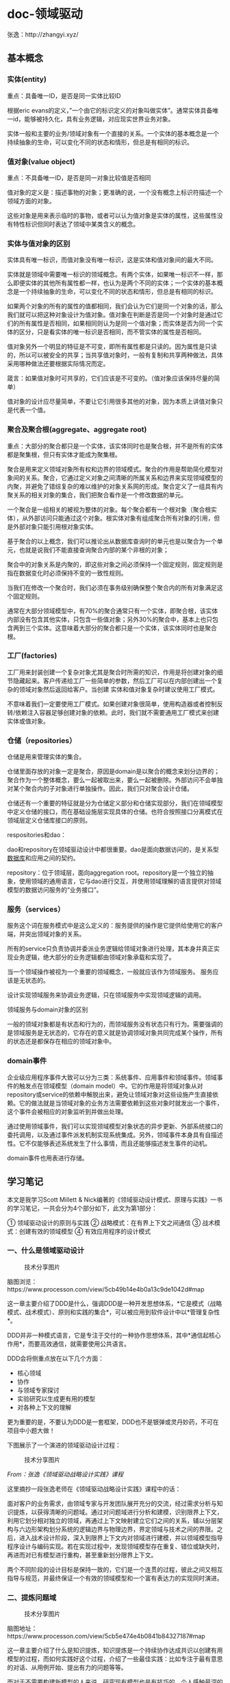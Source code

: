 #+filetags: :dn:cst:arch:

* doc-领域驱动
:properties:
:id: doc-cst-arch-ddd
:end:


张逸：http://zhangyi.xyz/

** 基本概念
*** 实体(entity)
重点：具备唯一ID，是否是同一实体比较ID

根据eric
evans的定义，”一个由它的标识定义的对象叫做实体”。通常实体具备唯一id，能够被持久化，具有业务逻辑，对应现实世界业务对象。

实体一般和主要的业务/领域对象有一个直接的关系。一个实体的基本概念是一个持续抽象的生命，可以变化不同的状态和情形，但总是有相同的标识。

*** 值对象(value object)
重点：不具备唯一ID，是否是同一对象比较值是否相同

值对象的定义是：描述事物的对象；更准确的说，一个没有概念上标识符描述一个领域方面的对象。

这些对象是用来表示临时的事物，或者可以认为值对象是实体的属性，这些属性没有特性标识但同时表达了领域中某类含义的概念。

*** 实体与值对象的区别
实体具有唯一标识，而值对象没有唯一标识，这是实体和值对象间的最大不同。

实体就是领域中需要唯一标识的领域概念。有两个实体，如果唯一标识不一样，那么即便实体的其他所有属性都一样，也认为是两个不同的实体；一个实体的基本概念是一个持续抽象的生命，可以变化不同的状态和情形，但总是有相同的标识。

如果两个对象的所有的属性的值都相同，我们会认为它们是同一个对象的话，那么我们就可以把这种对象设计为值对象。值对象在判断是否是同一个对象时是通过它们的所有属性是否相同，如果相同则认为是同一个值对象；而实体是否为同一个实体的区分，只是看实体的唯一标识是否相同，而不管实体的属性是否相同。

值对象另外一个明显的特征是不可变，即所有属性都是只读的。因为属性是只读的，所以可以被安全的共享；当共享值对象时，一般有复制和共享两种做法，具体采用哪种做法还要根据实际情况而定。

箴言：如果值对象时可共享的，它们应该是不可变的。（值对象应该保持尽量的简单）

值对象的设计应尽量简单，不要让它引用很多其他的对象，因为本质上讲值对象只是代表一个值。

*** 聚合及聚合根(aggregate、aggregate root)
重点：大部分的聚合都只是一个实体，该实体同时也是聚合根，并不是所有的实体都是聚集根，但只有实体才能成为聚集根。

聚合是用来定义领域对象所有权和边界的领域模式。聚合的作用是帮助简化模型对象间的关系。聚合，它通过定义对象之间清晰的所属关系和边界来实现领域模型的内聚，并避免了错综复杂的难以维护的对象关系网的形成。聚合定义了一组具有内聚关系的相关对象的集合，我们把聚合看作是一个修改数据的单元。

一个聚合是一组相关的被视为整体的对象。每个聚合都有一个根对象（聚合根实体），从外部访问只能通过这个对象。根实体对象有组成聚合所有对象的引用，但是外部对象只能引用根对象实体。

基于聚合的以上概念，我们可以推论出从数据库查询时的单元也是以聚合为一个单元，也就是说我们不能直接查询聚合内部的某个非根的对象；

聚合中的对象关系是内聚的，即这些对象之间必须保持一个固定规则，固定规则是指在数据变化时必须保持不变的一致性规则。

当我们在修改一个聚合时，我们必须在事务级别确保整个聚合内的所有对象满足这个固定规则。

通常在大部分领域模型中，有70%的聚合通常只有一个实体，即聚合根，该实体内部没有包含其他实体，只包含一些值对象；另外30%的聚合中，基本上也只包含两到三个实体。这意味着大部分的聚合都只是一个实体，该实体同时也是聚合根。

*** 工厂(factories)
工厂用来封装创建一个复杂对象尤其是聚合时所需的知识，作用是将创建对象的细节隐藏起来。客户传递给工厂一些简单的参数，然后工厂可以在内部创建出一个复杂的领域对象然后返回给客户。当创建
实体和值对象复杂时建议使用工厂模式。

不意味着我们一定要使用工厂模式。如果创建对象很简单，使用构造器或者控制反转/依赖注入容器足够创建对象的依赖。此时，我们就不需要通用工厂模式来创建实体或值对象。

*** 仓储（repositories）
仓储是用来管理实体的集合。

仓储里面存放的对象一定是聚合，原因是domain是以聚合的概念来划分边界的；聚合作为一个整体概念，要么一起被取出来，要么一起被删除。外部访问不会单独对某个聚合内的子对象进行单独操作。因此，我们只对聚合设计仓储。

仓储还有一个重要的特征就是分为仓储定义部分和仓储实现部分，我们在领域模型中定义仓储的接口，而在基础设施层实现具体的仓储。也符合按照接口分离模式在领域层定义仓储库接口的原则。

respositories和dao：

dao和repository在领域驱动设计中都很重要。dao是面向数据访问的，是关系型[[http://www.makaidong.com/search.jspx?q=数据库][数据库]]和应用之间的契约。

repository：位于领域层，面向aggregation
root。repository是一个独立的抽象，使用领域的通用语言，它与dao进行交互，并使用领域理解的语言提供对领域模型的数据访问服务的“业务接口”。

*** 服务（services）
服务这个词在服务模式中是这么定义的：服务提供的操作是它提供给使用它的客户端，并突出领域对象的关系。

所有的service只负责协调并委派业务逻辑给领域对象进行处理，其本身并真正实现业务逻辑，绝大部分的业务逻辑都由领域对象承载和实现了。

当一个领域操作被视为一个重要的领域概念，一般就应该作为领域服务。
服务应该是无状态的。

设计实现领域服务来协调业务逻辑，只在领域服务中实现领域逻辑的调用。

领域服务与domain对象的区别

一般的领域对象都是有状态和行为的，而领域服务没有状态只有行为。需要强调的是领域服务是无状态的，它存在的意义就是协调领域对象共同完成某个操作，所有的状态还是都保存在相应的领域对象中。

*** domain事件
企业级应用程序事件大致可以分为三类：系统事件、应用事件和领域事件。领域事件的触发点在领域模型（domain
model）中。它的作用是将领域对象从对repository或service的依赖中解脱出来，避免让领域对象对这些设施产生直接依赖。它的做法就是当领域对象的业务方法需要依赖到这些对象时就发出一个事件，这个事件会被相应的对象监听到并做出处理。

通过使用领域事件，我们可以实现领域模型对象状态的异步更新、外部系统接口的委托调用，以及通过事件派发机制实现系统集成。另外，领域事件本身具有自描述性。它不仅能够表述系统发生了什么事情，而且还能够描述发生事件的动机。

domain事件也用表进行存储。

** 学习笔记

本文是我学习Scott Millett & Nick编著的《领域驱动设计模式、原理与实践》一书的学习笔记，一共会分为4个部分如下，此文为第1部分：

① 领域驱动设计的原则与实践
② 战略模式：在有界上下文之间通信
③ 战术模式：创建有效的领域模型
④ 有效应用程序的设计模式

*** 一、什么是领域驱动设计
#+caption: 技术分享图片
[[file:assets/20190428175125614723.png]]

脑图浏览：https://www.processon.com/view/5cb49b14e4b0a13c9de1042d#map

这一章主要介绍了DDD是什么，强调DDD是一种开发思想体系，*它是模式（战略模式、战术模式）、原则和实践的集合*，可以被应用到软件设计中以*管理复杂性*。

DDD并非一种模式语言，它是专注于交付的一种协作思想体系，其中*通信起核心作用*，而要高效通信，就需要使用公共语言。

DDD会将侧重点放在以下几个方面：

- 核心领域
- 协作
- 与领域专家探讨
- 实验研究以生成更有用的模型
- 对各种上下文的理解

更为重要的是，不要认为DDD是一套框架，DDD也不是银弹或灵丹妙药，不可在项目中小题大做！

下图展示了一个演进的领域驱动设计过程：

#+caption: 技术分享图片
[[file:assets/20190428175125760222-20211106233218930.jpg]]

/From：张逸《领域驱动战略设计实践》课程/

这里摘抄一段张逸老师在《领域驱动战略设计实践》课程中的话：

面对客户的业务需求，由领域专家与开发团队展开充分的交流，经过需求分析与知识提炼，以获得清晰的问题域。通过对问题域进行分析和建模，识别限界上下文，利用它划分相对独立的领域，再通过上下文映射建立它们之间的关系，辅以分层架构与六边形架构划分系统的逻辑边界与物理边界，界定领域与技术之间的界限。之后，进入战术设计阶段，深入到限界上下文内对领域进行建模，并以领域模型指导程序设计与编码实现。若在实现过程中，发现领域模型存在重复、错位或缺失时，再进而对已有模型进行重构，甚至重新划分限界上下文。

两个不同阶段的设计目标是保持一致的，它们是一个连贯的过程，彼此之间又相互指导与规范，并最终保证一个有效的领域模型和一个富有表达力的实现同时演进。

*** 二、提炼问题域
#+caption: 技术分享图片
[[file:assets/20190428175125916462.png]]

脑图地址：https://www.processon.com/view/5cb5e474e4b0841b84327187#map

这一章主要介绍了什么是知识提炼，知识提炼是一个持续协作达成共识以创建有用模型的过程，而如何实践好这个过程，介绍了一些最佳实践：比如专注于最有意思的对话、从用例开始、提出有力的问题等等。

而对于不需要构建新模型的人来说，研究现有模型也是有技巧的，个人感触最深的就是要*真正理解意图*，也就是不要盲从于客户的需求，因为这个需求很可能并不能真正地解决问题和创造价值，往往需要更深层次地理解隐含的愿景并且能够认识到业务到底试图达到什么。影响地图和业务模型是两个经典的实践方法，书中的例子在线运动装备运营商的业务模型图也比较经典。

*** 三、专注于核心领域
#+caption: 技术分享图片
[[file:assets/20190428175126078561.png]]

脑图浏览地址：https://www.processon.com/view/5cba8957e4b059e20a0068c8#map

这一章主要介绍了核心领域，在一个大的问题空间中会同时存在很多的小问题域，而这些小问题域往往只有少部分是核心领域，其他的可能都是通用域和支撑域。核心域是我们软件的根本竞争力所在，因此也可以说是我们编写软件的原因。拿一个在线拍卖网站来说，可以见下图所示划分了核心域、支撑域和通用域：

#+caption: 技术分享图片
[[file:assets/20190428175126182070.png]]

对于核心域，我们需要配备最好的开发人员专注于此。对于支撑域，我们可以外包开发或者配备初级开发人员，但是要确保支撑域中的模型足够好。而对于通用域，如果可以，我们可以寻求购买现成解决方案。

*** 四、模型驱动设计
#+caption: 技术分享图片
[[file:assets/20190428175126232848.png]]

脑图浏览地址：https://www.processon.com/view/5cbaa844e4b01941c8b441d2

这一章主要介绍了模型驱动设计和通用语言的重要性，模型驱动设计是将分析模型（业务模型）绑定到代码实现模型并确保这两个模型保持协同并可用的过程。

模型驱动设计专注于实现以及对于初始模型可能需要修改的约束，领域驱动设计则专注于语言、协作和领域知识，他们是一个彼此互补的关系。而要实现协作，就需要使用通用语言，借助通用语言可以将分析模型和代码模型绑定在一起，并最终实现团队建模。实践UL是一个持续的过程，多个迭代后会不断对UL进行验证和改进，以便实现更好的协作。

由于时间和精力都有限，只有仅仅为核心域应用模型驱动设计和创建UL才能带来最大的价值，而不需要将这些实践应用到整个应用程序之中。

*** 五、领域模型实现模式
#+caption: 技术分享图片
[[file:assets/20190428175126351981.png]]

脑图浏览地址：https://www.processon.com/view/5cbab6c5e4b06bcc13844497

这一章主要介绍了领域层的概念及作用，下图展示领域层在在整个应用程序代码中的位置，领域层的最大作用就在于隔离领域模型的复杂性和应用程序的技术复杂性。

[[file:assets/70.png]]

在领域建模时可以遵循的设计模式，Martin Fowler在《企业应用架构模式》一书中提出了以下几种：

- 领域模型模式：适用于复杂问题域，领域中的概念被封装为数据和行为的对象
- 事务脚本模式：组织所有的领域逻辑来满足业务事务或用例
- 表模块模式：代表着以对象形式建模的数据，数据驱动
- 活动记录模式：类似表模块，数据驱动，关注表中的行而非表本身
- 贫血模式：类似领域模型，不包含任何行为，纯粹的一个对象状态模型，需要一个单独的服务类来实现行为

*** 六、使用有界上下文维护领域模型的完整性
#+caption: 技术分享图片
[[file:assets/20190428175126513103.png]]

脑图浏览地址：https://www.processon.com/view/5cbad3dee4b09a3e45a3fbc6

通常情况下，尝试将单个模型用于复杂问题域通常会导致代码变成大泥球，而且会增加团队之间的协作成本并降低交付业务价值的效率。有界上下文就是划分和破除这种大模型的有效方式，一个有界上下文就是一个语言边界，它可以隔离模型以避免领域术语在不同上下文中的歧义。而我们常常提到的微服务，个人感觉更像是有界上下文的一种技术实现途径之一，有界上下文中具有较高的自主性，拥有从展现层、领域逻辑层再到持久化层的完整代码堆栈，正应对了我们的每一个微服务的应用程序，也具有较高的独立性，拥有自己的数据库和一套完成的垂直切片的架构模式。

书中还提到一个重要的观点，那就是“*并非所有有界上下文都共享相同的架构模式”*，换句话说就是可以将不同的架构模式应用到不同的有界上下文中。想想这年来的企业应用架构模式的发展，已经从单一的架构风格发展为了混合式的架构风格了，就微软的大DEMO项目eShopOnContainers而言，也具有多种架构风格（简单的数据驱动CRUD+简化的分层DDD等），如下图所示：

#+caption: 技术分享图片
[[file:assets/1240.png]]

因此，我们也不应该局限在某一种或者两种架构模式上，而是应该量身应用，没有复杂性业务逻辑的微服务，那就应该KISS（Keep It Simple & Stupid），否则就可以考虑DDD。

*** 七、上下文映射
#+caption: 技术分享图片
[[file:assets/20190428175126601965.png]]

脑图浏览地址：https://www.processon.com/view/5cbc3240e4b0bab909613768

上下文映射用来捕获各个有界上下文之间的技术与组织关系，它最大的作用就是保持模型的完整性。张逸老师在《领域驱动战略设计实践》课程中提到，在战略设计阶段，针对问题域，通过引入限界上下文和上下文映射可以对问题域进行合理的分解，识别出核心领域和子领域，并确定领域的边界以及他们之间的关系，从而维持模型的完整性。

限界上下文不仅局限于对领域模型的控制，而在于分离关注点之后，使得整个上下文可以成为独立部署的设计单元，这就是我们非常熟悉的“微服务”的概念；而上下文映射的诸多模式则对应了微服务之间的协作。

*** 八、应用程序架构
#+caption: 技术分享图片
[[file:assets/20190428175126743557.png]]

脑图浏览地址：https://www.processon.com/view/5cc1cbe4e4b0841b84400fc9

这一章讨论了应用程序架构、服务和客户端，唯一记住的只有一句："DDD不需要特殊的架构，只要是能将技术问题与业务问题分离的架构即可"。

*** 九、团队开始应用DDD通常会遇到的问题
#+caption: 技术分享图片
[[file:assets/20190428175126856831.png]]

脑图浏览地址：https://www.processon.com/view/5cc46afbe4b08b66b9bd9513

DDD的战术模式虽然可以指导我们创建有效领域模型，但这并非DDD的真正价值所在。因为，DDD其实并非编码这么简单，与领域专家的协作以进行知识提炼，以及在通用语言中表述的问题域达成共识才是DDD的支柱。

在现实中，团队在应用DDD时通常会低估应用DDD的成本，应用DDD需要一个愿意学习该领域的聪明专注的团队，还需要领域专家的参与，没有他们，团队就无法揭示更深层的见解。

*** 十、应用DDD的原则、实践与模式
#+caption: 技术分享图片
[[file:assets/20190428175126938857.png]]

脑图浏览地址：https://www.processon.com/view/5cc5568be4b059e20a0bc1e1

DDD不是灵丹妙药，更不是“银弹”，张逸老师说道：请事先降低对领域驱动设计的不合现实的期望，要学会运用设计原则去解决问题，而非所谓的“设计规范”。更为重要的是，仅仅在需要时应用DDD原则，不要将其用作解决所有问题的工具。

总体来说，这一章比较高屋建瓴，总结性的内容偏多，但对于没有多少实战经验的人来说，阅读完不会有太深刻的印象。不过，这并不影响，后续就是战略设计和战术设计的部分了，相信会随着学习的深入，再反过来看这些原则和实践会有更多的认识。

** 领域驱动设计概览

http://zhangyi.xyz/overview-of-ddd/

领域驱动设计（Domain Driven Design，DDD）是由EricEvans最早提出的综合软件系统分析和设计的面向对象建模方法，如今已经发展为一种针对大型复杂系统的领域建模与分析方法。它完全改变了传统软件开发工程师针对数据库进行的建模方法，从而*将要解决的业务概念和业务规则转换为软件系统中的类型以及类型的属性与行为，通过合理运用面向对象的封装、继承、多态等设计要素*，降低或隐藏整个系统的业务复杂性，并使得系统具有更好的扩展性，应对纷繁多变的现实业务问题。

*** 领域驱动设计的开放性

领域驱动设计是一种方法论（Methodology）。根据维基百科的定义，方法论是一套运用到某个研究领域的系统与理论分析方法。领域驱动设计就是针对软件开发领域提出的一套系统与理论分析方法。Eric Evans在创造性地提出领域驱动设计时，实则是针对当时项目中聚焦在以数据以及数据样式为核心的系统建模方法的批判。面向数据的建模方法是关系数据库理论的延续，关注的是数据表以及数据表之间关系的设计。这是典型的面向技术实现的建模方法，面对日渐复杂的业务逻辑，这种设计方法欠缺灵活性与可扩展性，也无法更好地利用面向对象设计思想以及设计模式，建立可重用的、可扩展的代码单元。领域驱动设计的提出，是*设计观念的转变，蕴含了全新的设计思想、设计原则与设计过程*。

由于领域驱动设计是一套方法论，它建立了*以领域为核心驱动力*的设计体系，因而具有一定的开放性。在这个体系中，你可以使用不限于领域驱动设计提出的任何一种方法来解决这些问题。例如，我们可以使用用例（Use Case）、测试驱动开发（TDD）、用户故事（User Story）帮助我们对领域建立模型；我们可以引入整洁架构思想以及六边形架构，以帮助我们建立一个层次分明、结构清晰的系统架构；我们可以引入函数式编程思想，利用纯函数与抽象代数结构的不变性以及函数的组合性来表达领域模型。这些实践方法与模型已经超越了Eric Evans最初提出的领域驱动设计范畴，但在体系上却是一脉相承的。这也是为什么在领域驱动设计社区，能够不断诞生诸如CQRS模式、事件溯源（Event Sourcing）模式与事件风暴（Event Storming）等新概念的原因；领域驱动设计也以开放的心态拥抱微服务（Micro Service），甚至能够将它的设计思想与原则运用到微服务架构设计中。

*** 领域驱动设计过程
领域驱动设计当然不是架构方法，也并非设计模式。准确地说，它其实是“一种思维方式，也是一组优先任务，它旨在加速那些必须处理复杂领域的软件项目的开发”。领域驱动设计贯穿了整个软件开发的生命周期，包括对需求的分析，建模，架构，设计，甚至最终的编码实现，乃至对编码的测试与重构。

领域驱动设计强调领域模型的重要性，并通过模型驱动设计来保障领域模型与程序设计的一致。从业务需求中提炼出统一语言（Ubiquitous Language），再基于统一语言建立领域模型；这个领域模型会指导着程序设计以及编码实现；最后，又通过重构来发现隐式概念，并运用设计模式改进设计与开发质量。这个过程如下图所示：

[[assets/01-01.png]]

这个过程是一个覆盖软件全生命周期的设计闭环，每个环节的输出都可以作为下一个环节的输入，而在其中扮演重要指导作用的则是“领域模型”。这个设计闭环是一个螺旋上升的迭代设计过程，领域模型会在这个迭代过程中逐渐演进，在保证模型完整性与正确性的同时，具有新鲜的活力，使得领域模型能够始终如一的贯穿领域驱动设计过程，阐释着领域逻辑，指导着程序设计，验证着编码质量。

如果仔细审视这个设计闭环，我们发现在针对问题域和业务期望提炼统一语言，并通过统一语言进行领域建模时，可能会面临高复杂度的挑战。这是因为对于一个复杂的软件系统而言，我们要处理的问题域实在太庞大了。在为问题域寻求解决方案时，需要从宏观层次划分不同业务关注点的子领域，然后再深入到子领域中从微观层次对领域进行建模。宏观层次是战略的层面，微观层次是战术的层面，只有将战略设计与战术设计结合起来，才是完整的领域驱动设计。

**** 战略设计阶段

领域驱动设计的战略设计阶段是从两个方面来考量的：

- 问题域方面：针对问题域，引入*限界上下文（Bounded Context）*和*上下文映射（Context
  Map）*对问题域进行合理的分解，识别出*核心领域（Core Domain）*与*子领域（SubDomain）*，并确定领域的边界以及它们之间的关系，维持模型的完整性。
  
- 架构方面：通过*分层架构*来隔离关注点，尤其是将领域实现独立出来，可以更利于领域模型的单一性与稳定性；引入*六边形架构*清晰地表达领域与技术基础设施的边界；CQRS模式则分离了查询场景和命令场景，针对不同场景选择使用同步或异步操作，提高架构的低延迟性与高并发能力。

Eric Evans提出战略设计的初衷是要*保持模型的完整性*。限界上下文的边界可以保护上下文内部和其他上下文之间的领域概念互不冲突。然而，如果我们将领域驱动设计的战略设计模式引入到架构过程中，就会发现限界上下文不仅限于对领域模型的控制，而在于分离关注点之后，使得整个上下文可以成为独立部署的设计单元，这就是“微服务”的概念，上下文映射的诸多模式则对应了微服务之间的协作。因此在战略设计阶段，微服务扩展了领域驱动设计的内容，反过来领域驱动设计又能够保证良好的微服务设计。

一旦确立了限界上下文的边界，尤其是作为物理边界，则分层架构就不再针对整个软件系统，而仅仅针对粒度更小的限界上下文。此时，限界上下文定义了技术实现的边界，对当前上下文的领域与技术实现进行了封装，我们只需要关心对外暴露的接口与集成方式，形成了在服务层次的设计单元重用。

边界给了实现限界上下文内部的最大自由度。这也是战略设计在*分治*上起到的效用。我们可以在不同的限界上下文选择不同的架构模式，例如针对订单的查询与处理，选择CQRS模式来分别处理同步与异步场景；还可以针对核心领域与子领域重要性的不同，分别选择领域模型（Domain Model）和事务脚本（Transaction Script）模式，灵活地平衡开发成本与开发质量。在宏观层面，面对整个软件系统，我们可以采用前后端分离与基于REST的微服务架构，保证系统具有一致的架构风格。

**** 战术设计阶段
整个软件系统被分解为多个限界上下文（或领域）后，我们就可以分而治之，对每个限界上下文进行战术设计。领域驱动设计并不牵涉到技术层面的实现细节，在战术层面，它主要应对的是领域的复杂性。领域驱动设计用以表示模型的主要要素包括：

- 值对象（Value Object）
- 实体（Entity）
- 领域服务（Domain Service）
- 领域事件（Domain Event）
- 资源库（Repository）
- 工厂（Factory）
- 聚合（Aggregate）
- 应用服务（Application Service）

Eric Evans通过下图勾勒了战术设计诸要素之间的关系：

[[assets/01-02.png]]

领域驱动设计围绕着领域模型进行设计，通过*分层架构（Layered Architecture）*将领域独立出来。表示领域模型的对象包括：*实体*、*值对象*和*领域服务*。*领域逻辑都应该封装在这些对象中*。这一严格的设计原则可以避免业务逻辑渗透到领域层之外，导致技术实现与业务逻辑的混淆。在领域驱动设计的演进中，又引入了*领域事件*来丰富领域模型。

*聚合*是一种边界，它可以封装一到多个*实体*与*值对象*，并维持该边界范围之内的业务完整性。在聚合中，至少包含一个实体，且只有实体才能作为*聚合根（Aggregate Root）*。注意，在领域驱动设计中，没有任何一个类是单独的聚合，因为聚合代表的是边界概念，而非领域概念。极端情况下，一个聚合可能有且只有一个实体。

*工厂*和*资源库*都是对领域对象生命周期的管理。前者负责领域对象的创建，往往用于封装复杂或者可能变化的创建逻辑。后者则负责从存放资源的位置（数据库、内存或者其他Web资源）获取、添加、删除或者修改领域对象。领域模型中的资源库不应该暴露访问领域对象的技术实现细节。

**** 演进的领域驱动设计过程

战略设计会控制和分解战术设计的边界与粒度，战术设计则以实证角度验证领域模型的有效性、完整性与一致性，进而以演进的方式对之前的战略设计阶段进行迭代，从而形成一种螺旋式上升的迭代设计过程，如下图所示：

[[assets/01-03.png]]

面对客户的业务需求，由领域专家与开发团队展开充分的交流，经过需求分析与知识提炼，获得清晰的问题域。通过对问题域进行分析和建模，识别限界上下文，利用它划分相对独立的领域，再通过上下文映射建立它们之间的关系，辅以分层架构与六边形架构划分系统的逻辑边界与物理边界，界定领域与技术之间的界限。之后，进入战术设计阶段，深入到限界上下文内对领域进行建模，并以领域模型指导程序设计与编码实现。若在实现过程中，发现领域模型存在重复、错位或缺失时，再进而对已有模型进行重构，甚至重新划分限界上下文。

两个不同阶段的设计目标是保持一致的，它们是一个连贯的过程，彼此之间又相互指导与规范，并最终保证*一个有效的领域模型和一个富有表达力的实现同时演进*。

** 领域场景分析的6W模型
在软件构造过程中，我们必须正确地理解领域。一种生动的方式是通过“场景”来展现领域逻辑。领域专家或业务分析师从领域中提炼出“场景”，就好像是从抽象的三维球体中，切割出具体可见的一片。然后以这一片场景为舞台，上演各种角色之间的悲欢离合。每个角色的行为皆在业务流程的指引下展开活动，并受到业务规则的约束。当我们在描述场景时，就好像在讲故事，又好似在拍电影。

组成场景的要素常常被称之为*6W模型*，即描写场景的过程必须包含*W*ho，*W*hat，*W*hy，*W*here，*W*hen与ho*W*这六个要素。6W模型如下图所示：

[[assets/6w.png]]

通过场景分析领域需求时，我们需要首先识别参与该场景的用户角色。我们可以为其建立用户画像（Persona），通过分析该用户的特征与属性辨别该角色在整个场景中参与的活动。这意味着我们需要明确业务功能（what），思考这一功能给该角色能够带来什么样的业务价值（why）。注意，这里所谓的“角色”是参差多态的，同一个用户在不同场景可能是完全不同的角色。例如在电商系统中，倘若执行的是下订单功能，则角色就是买家；针对该订单发表评论，参与的角色就变成了评论者。

在6W模型中，我将领域功能划分为三个层次，即业务价值、业务功能和业务实现，我将其称之为“职责的层次”。定义为“职责（Responsibility）”，才能够更好地体现它与角色之间的关系，即“角色履行了职责”。业务价值体现了职责存在的目的，即解释了该领域需求的Why。只有提供了该职责，这个场景对于参与角色才是有价值的。为了满足业务价值，我们可以进一步剖析为了实现该价值需要哪些支撑功能，这些业务功能对应6W模型中的What。进一步，我们对功能深入分析，就可以分析获得具体的业务实现。业务实现关注于如何去实现该业务价值，因而对应于hoW。

在电商系统中购买商品时，对于买家而言，*下订单*这一职责是具有业务价值的。通过领域分析，结合职责的层次概念，我们就可以得到如下的职责分层结构：

- 下订单
  - 验证订单是否有效
    - 验证订单是否为空
    - 验证订单信息是否完整
    - 验证订单当前状态是否处于“待提交”状态
    - 验证订单提交者是否为合法用户
    - 验证商品库存量是否大于等于订单中的数量
  - 基于业务规则计算订单总价、优惠与配送费
    - 获取用户信息
    - 获取当前促销规则
    - 计算订单总价
    - 计算订单优惠
    - 计算商品配送费
  - 提交订单
    - 将订单项插入到数据表中
    - 将订单插入到数据表中
    - 更新订单状态为“待付款”
  - 发送通知
    - 给买家发送电子邮件，通知订单提交成功，等待付款

当我们获得这样的职责层次结构之后，就可以帮助我们更加细致地针对领域进行建模。在利用场景进行建模时，还要充分考虑场景的边界，即6W模型中的Where。例如在“下订单”的案例中，验证商品库存量的业务实现需要调用库存提供的接口，而该功能实则属于下订单场景的边界之外。领域驱动设计引入了*限界上下文（Bounded
Context）*来解决这一问题。

针对问题域提炼领域知识是一个空泛的概念，业务场景分析的6W模型给出了具有指导意义的约束，要求我们提炼的领域知识必须具备模型的六个要素。这就好比两位侃侃而谈的交谈者，因为有了确定的主题与话题边界，一场本来是漫无目的野鹤闲云似的闲聊就变成了一次深度交流的专题高端对话。6W模型也是对领域逻辑的一种检验，如果提炼出来的领域逻辑缺乏部分要素，就有可能忽略一些重要的领域概念、规则与约束。这种缺失会对后续的领域建模直接产生影响。正本清源，按照领域场景分析的6W模型去分析领域逻辑，提炼领域知识，可以从一开始在一定程度上保证领域模型的完整性。

** 限界上下文的边界
边界通过限界上下文来确定，这在领域驱动设计中具有非凡的意义。对应于通用语言，限界上下文是语言的边界，对于领域模型，限界上下文是模型的边界，二者对应于问题空间（Problem
Space）的界定。对于系统的架构，限界上下文还确定了应用边界和技术边界，进而帮助我们确定整个系统及各个限界上下文的解决方案。可以说，限界上下文是连接问题空间与解决方案空间的重要桥梁。

那么，限界上下文所界定的边界，究竟是逻辑边界，还是物理边界？这并没有定论，需得依据不同场景而做出不同的决策。

*** 逻辑边界
根据业务对领域进行逻辑分解时，分与合是两个矛盾而又统一的概念。合是目标，分是降低复杂度的一种手段。分实则是为了更好的合。通过业务分解，每个分解出来的限界上下文规模就变得更小，因而更容易理解和把控。由于这种分解是从业务相关性来考虑的，使得领域可以更加细分，业务分析师或者领域专家就可以只要求掌握更加细分的专精领域。

从系统的代码模型（Code Model）看，所谓*逻辑边界*有两种表现形式。以Java为例，归纳如下：

- 命名空间级别：逻辑边界仅仅通过命名空间进行界定，但是所有的限界上下文其实都处于同一个模块中，编译后都属于同一个Jar包。
- 模块级别：在命名空间上是逻辑分离的，而不同限界上下文则属于同一个项目的不同模块，编译后会生成各自的Jar包。若限界上下文之间存在依赖，则在运行时，这些Jar会被同时加载到同一个Java虚拟机中。这里所谓的“模块”，在Java代码中也可以创建为Jigsaw的module。

将限定上下文的边界视为逻辑边界是最常见也是最简单的一种形式。一方面逻辑的分离可以保证系统代码的清晰结构，另一方面它也使得限界上下文之间的协作变得更加容易，更加高效。在物理上，限界上下文彼此之间的通信其实是无缝集成的，要重用的领域模型都可以直接访问，并对模型类进行实例化。如下是国际报税系统的逻辑边界（Java）：

[[assets/pwc.jpg]]

然而，正所谓*越容易重用，就越容易产生耦合*。编写代码时，我们需要谨守这条无形的逻辑边界，时刻注意不要逾界，并确定限界上下文各自对外公开的接口，避免对具体的实现产生依赖。

*采用逻辑边界划分限界上下文的系统架构是单块（Monolithic）架构*，所有的限界上下文都部署在同一个进程中，因此不能针对某一个限界上下文进行水平伸缩。需要对限界上下文的实现进行替换或升级时，会影响到整个系统。即使我们守住了逻辑边界，这种耦合仍然存在，导致各个限界上下文的开发互相影响，团队之间的协调成本也随之而增加。

*** 物理边界
逻辑边界的坏，正是物理边界的好；反过来，物理边界的坏，同样是逻辑边界的好。*当我们将限界上下文的边界定义为物理边界时，每个限界上下文就变成了一个个细粒度的微服务。*

这里，我们需要针对EricEvans提出的“限界上下文”概念做进一步澄清：*限界上下文究竟是仅仅针对领域模型的边界划分，还是对整个架构（包括基础设施层以及需要使用的外部资源）垂直方向的划分？*正如前面对EricEvans观点的引用，他在《领域驱动设计》一书中明确地指出："根据团队的组织、软件系统的各个部分的用法以及物理表现（代码和数据库模式等）来设置模型的边界。"显然，限界上下文不仅仅作用于领域层和应用层。*它是架构设计而非仅仅是领域设计的关键因素。*

倘若我们将限界上下文的边界视为物理边界，则可以保证边界内的服务、基础设施乃至于存储资源、中间件等其他外部资源的完整性，最终形成自治的服务。限界上下文之间仅仅通过限定的方式以限定的通信协议和数据格式进行通信，除此之外，彼此没有任何共享，这种架构被称之为*零共享架构*。这种架构的表现形式为：每个限界上下文都有自己的代码库、数据存储以及开发团队，每个限界上下文选择的技术栈和语言平台也可以不同。当每个限界上下文都被物理隔离时，一个限界上下文的开发人员就不能调用另一个限界上下文的方法，或者将数据存储在共享结构中了，这可以避免因为共享带来的耦合。下图为危机分析系统的架构：

[[assets/risk.jpg]]

物理分隔开的限界上下文变得小而专，使得我们可以很好地安排遵循2PTs规则的小团队去治理它。然而，这种架构的复杂度也不可低估。限界上下文之间的通信是跨进程的，我们需要考虑通信的健壮性。数据库是完全分离的，当需要关联之间的数据时，需得跨限界上下文去访问，无法享受数据库自身提供的关联福利。由于每个限界上下文都是分布式的，如何保证数据的一致性也是一件棘手的问题。当整个系统都被分解成一个个可以独立部署的限界上下文时，运维与监控的复杂度也随之而剧增。

*** 数据库共享
在逻辑边界和物理边界中间，还存在一种折中的手段。在考虑限界上下文划分时，分开考虑代码模型与数据库模型，就可能出现在代码上分离，而在数据库层面却存在数据共享的形式，即多个限界上下文共享同一个数据库。

因为没有分库，在数据库层面就可以更好地保证事务的ACID。这或许是该方案最有说服力的证据，但也可以视为是对“一致性”约束的妥协。

数据库共享的问题在于数据库的变化方向与业务的变化方向会不一致。这种不一致性体现在两个方面：

- 耦合：虽然业务上限界上下文之间是解耦的，但是在数据库层面依然存在强耦合关系
- 水平伸缩：部署在应用服务器的应用服务可以根据限界上下文的边界单独进行水平伸缩，但是在数据库层面却无法做到

根据Netflix团队提出的微服务架构最佳实践，其中一个最重要特征就是“*每个微服务的数据单独存储*”。但是服务的分离并不绝对代表数据应该分离。数据库的样式（Schema）与领域模型未必存在一对一的映射关系。在对数据进行分库设计时，如果仅仅站在业务边界的角度去思考，可能会因为分库的粒度太小，导致不必要的跨库关联。因此，我们可以将“数据库共享”模式视为一种过渡方案，不要在一开始设计微服务的时候，就直接将数据彻底分开，而是采用演进式的设计。

为了便于在演进设计中将分表重构为分库，从一开始要*注意避免在两个表之间建立外键约束关系*。某些关系型数据库可能通过这种约束关系提供级联更新与删除的功能，这种功能反过来会影响代码的实现。一旦因为分库而去掉表之间的外键约束关系，需要修改的代码太多，会导致演进的成本太高，甚至可能因为某种疏漏带来隐藏的Bug。

没有外键约束关系可能在当前增加了开发成本，却为未来的演进打开了方便之门。例如，在针对某手机品牌开发的舆情分析系统中，危机查询服务提供对识别出来的危机的查询，需要通过userId获得危机处理人、危机汇报人的详细信息。左图为演进前直接通过数据库查询的方式，右图则切断了这种数据库耦合，改为服务调用的方式：

[[assets/db.jpg]]

倘若架构被设计为数据库共享，且两个服务需要操作同一张数据表（这张表被称之为“共享表”），则传递了一个信号，即我们的设计可能出现了错误：

- 遗漏了一个限界上下文，共享表对应的是一个被重用的服务：买家在查询商品时，商品服务会查询价格表中的当前价格，而在提交订单时，订单服务也会查询价格表中的价格，计算当前的订单总额；共享价格数据的原因是我们遗漏了价格上下文，通过引入价格服务就可以解除这种不必要的数据共享。
- 职责分配出现了问题，操作共享表的职责应该分配给已有的服务：舆情服务与危机服务都需要从邮件模板表中获取模板数据，然后再调用邮件服务组合模板的内容发送邮件；实际上从邮件模板表获取模板数据的职责应该分配给已有的邮件服务。
- 共享表对应两个限界上下文的不同概念：仓储上下文与订单上下文都需要访问共享的产品表，但实际上这两个上下文需要的产品信息是完全不同的，应该按照限界上下文的边界分开为产品建表。

为什么会出现这三种错误的设计？*根本原因还是在于我们没有通过业务建模，而是在数据库中隐式地进行建模*，因而在代码中没有体现正确的领域模型，从而导致了数据库层面的耦合或共享。

** 领域驱动设计中的架构要素
多数时候，领域驱动设计的分层架构并不能清晰表达各模块之间的依赖关系，以及这些模块在分层架构中所处的位置。因为我倾向于将Uncle Bob的Clean Architecture与DDD的分层架构整合起来，如下图所示：

#+caption: img
[[file:assets/01.jpg]]

在这个架构图中，基础设施层处于最外部，然后是应用层，最核心的是领域层。*基础设施中的模块，我都称之为gateway。*根据依赖方向，如果是被调用的方向，即由外至内的调用方向，就是北向，称之为北向网关。如果当前限界上下文是通过该网关调用外部资源或者别的限界上下文，即由内至外的调用方向，则是南向网关。例如图中的=OrderController=，会被别人调用，因而属于北向网关。注意，倘若=OrderController=通过RESTful方式暴露API，即为REST服务，也就是基于资源的服务。我们不能将它与DDD的应用服务混为一谈。

南向网关要特殊一些，它是打通应用层或领域层与外部资源（数据库、消息队列、第三方服务）的通道。根据整洁架构的设计原则，我们不能让内层依赖外层，以保证内层的纯粹性与稳定性。为了解除应用层或领域层与它的耦合，南向网关往往需要提供接口。这就说明，基础设施层的南向网关都是具体实现，内层对南向网关的调用则通过接口和依赖注入。至于它们的接口，就应该放在领域层或者应用层。例如，数据库的持久化属于南向网关，但它们的抽象Repository就属于领域层。

通过上图，可以帮助我们明确各个模块和各层之间的职责。下图则基于这样的内外层架构清晰地表达了限界上下文（Bounded Context，以下简称BC）之间的协作关系，即DDD中的Context Map：

#+caption: img
[[file:assets/02.jpg]]

Context Map中有两个常用的模式OHS（开放主机服务）与ACL（防腐层）。显然，OHS就对应前面提到的北向网关，ACL就对应着南向网关。

为了遵循整洁架构原则，就需要为ACL提供一个抽象。例如订单要调用商家BC的服务，就需要在订单BC中定义一个被调用服务的接口，然后在ACL中，通过具体框架提供的跨进程调用方式，去真正发起对商家BC服务的调用。所以，我通常将代表ACL的模块命名为Client。通过Client可以防止上游BC发生变化时对下游BC产生直接影响。一旦变化发生，我们仅需要修改南向网关中的client实现。如下图所示：

#+caption: img
[[file:assets/03.jpg]]

这张图体现了有ACL和无ACL的区别。

下图体现了BC对领域概念的控制，它是控制领域概念一致性的边界。在DDD中，最好的方式是不去跨BC重用一个相同的领域概念：

#+caption: img
[[file:assets/04.jpg]]

假设我们的BC都是微服务，就是零共享架构，数据库是独立的。那么，各自BC关心的Product属性应该放在各自数据库中，它们的ID要保持一致。

现在基于这些认识来讨论两个问题：

- 一个BC如何发起对另一个BC的调用
- 调用时，是否会产生所谓的“领域模型”耦合

例如在订单BC中，如果在获得订单信息的同时，还需要获得订单中商品的信息以及该商品所属商家的信息，那么该谁发起对商家BC和商品BC的调用？

首先，我们在订单BC中定义自己的模型，该模型除了Order之外，还包含了商家与商品的信息，但这些信息是Read Model，是不需要在订单BC中持久化的。这就遵循了“*BC是控制领域概念一致性的边界*”这一原则。由于商家与商品在订单BC中并没有持久化的需求，因此当修改发生时，并不会因此而产生数据的不一致，更不会产生领域模型的耦合。这些领域模型都各自被定义在自己的BC中，没有重用。

其次，该谁来发起商家和商品BC的调用呢？通过第一张图与第二张图的讨论，我们需要在订单BC中定义商家BC和商品BC对应服务的接口（即前面提到的Client的接口），然后在领域层的相关对象（通常是领域服务），发起对这些接口的调用。框架会通过IoC框架注入Client实现，以满足对外部服务的调用。调用后，会在订单BC将返回的结果转换为自己BC的模型对象。如果需要组装最后的DTO，则可以在领域服务之上再包装一个应用服务，完成整个完整用例的逻辑。这样，就可以让Controller只调用应用服务，减少Controller对领域层的理解，从而遵循“最小知识”法则。

基于这样的设计思想，DDD的代码模型就可以定义为：

#+caption: img
[[file:assets/05.jpg]]

以下是对代码结构的说明：

- application：对应了领域驱动设计的应用层，主要内容为该限界上下文中所有的应用服务。
- interfaces：对gateways中除persistence之外的抽象，包括访问除数据库之外其他外部资源的抽象接口，以及对第三方服务或其他限界上下文服务的抽象接口。从分层架构的角度讲，interfaces应该属于应用层，但在实践时，往往会遭遇领域层需要访问这些抽象接口的情形，单独分离出interfaces，非常有必要。
- domain：对应了领域驱动设计的领域层，但是我将repositories单独分了出来，目的是为了更好地体现它在基础设施层扮演的与外部资源打交道的网关语义。
- repositories：代表了领域驱动设计中战术设计阶段的资源库，皆为抽象类型。如果该限界上下文的资源库并不复杂，可以将repositories合并到domain中。
- gateways：对应了领域驱动设计的基础设施层，命名为gateways，则是为了更好地体现网关的语义，其下可以视外部资源的集成需求划分不同的包。其中，controllers相对特殊，它属于对客户端提供接口的北向网关，等同于上下文映射中“*开放主机服务（OHS）*”的概念。如果为了凸显它的重要性，可以将controllers提升到与application、domain、gateways同等层次。我之所以将其放在gateways之下，还是想体现它的网关本质。persistence对应了repositories抽象，至于其余网关，对应的则是application/interfaces下的抽象，包括消息队列以及与其他限界上下文交互的客户端，例如通过http通信的客户端。其中，client包下的实现类与interfaces下的对应接口组合起来，等同于上下文映射中“*防腐层（ACL）*”的概念。

归根结底，在运用DDD进行架构设计，并通过BC映射到微服务设计时，要遵循两方面的设计原则。一个是*普适性的架构与设计原则*，例如整洁架构、分而治之思想、关注点分离、最小知识法则等。理解了这些原则，你就清楚该如何分配职责，如何解耦。另一个是DDD的设计原则，搞清楚每个层的职责，层之间的关系，BC之间的关系，领域模型是什么？在明白了这些设计原则的真谛时，当我们碰到DDD设计落地的问题时，不知道该如何处理时，都可以基于这些设计原则来做出符合当前场景的决策，而不要做个“寻章摘句老雕虫”，照搬书上的方法，只要书上未曾涉及到此问题，就无从应对了。

** 领域驱动设计对软件复杂度的应对
不管是因为规模与结构制造的理解力障碍，还是因为变化带来的预测能力问题，最终的决定因素还是因为*需求*。EricEvans认为“很多应用程序最主要的复杂性并不在技术上，而是来自领域本身、用户的活动或业务”。因而，领域驱动设计关注的焦点在于*领域和领域逻辑*，因为软件系统的本质其实是给客户（用户）提供具有业务价值的领域功能。

*** 需求引起的软件复杂度
需求分为业务需求与质量属性需求，因而需求引起的复杂度可以分为两个方面：技术复杂度与业务复杂度。

*技术复杂度来自需求的质量属性*，诸如安全、高性能、高并发、高可用性等需求，为软件设计带来了极大的挑战。让人难受的是这些因素彼此之间又可能互相矛盾互相影响。例如，系统安全性要求对访问进行控制，无论是增加防火墙，还是对传递的消息进行加密，又或者对访问请求进行认证和授权，都需要为整个系统架构添加额外的间接层。这不可避免会对访问的低延迟产生影响，拖慢了系统的整体性能。又例如为了满足系统的高并发访问，我们需要对应用服务进行物理分解，通过横向增加更多的机器来分散访问负载；同时，我们还可以将一个同步的访问请求拆分为多级步骤的异步请求，再通过引入消息中间件对这些请求进行整合和分散处理。这种分离一方面增加了系统架构的复杂性，另一方面也因为引入了更多的资源，使得系统的高可用面临挑战，并增加了维护数据一致性的难度。

*业务复杂度对应了客户的业务需求*，因而这种复杂度往往会随着需求规模的增大而增加。由于需求不可能做到完全独立，一旦规模扩大到一定程度，不仅产生了功能数量的增加，还会因为功能互相之间的依赖与影响使得这种复杂度产生叠加，进而影响到整个系统的质量属性，例如系统的可维护性与可扩展性。在考虑系统的业务需求时，还会因为沟通不畅、客户需求不清晰等多种局外因素带来需求的变更和修改。如果不能很好地控制这种变更，就可能因为多次修改导致业务逻辑纠缠不清，系统可能开始慢慢腐烂，变得不可维护，最终形成一种如Brian Foote和Joseph Yoder所说的“大泥球”系统。

以电商系统的促销规则为例。针对不同类型的顾客与产品，商家会提供不同的促销力度；促销的形式多种多样，包括赠送积分、红包、优惠券、礼品；促销的周期需要支持定制，既可以是特定的日期，例如双十一促销，也可以是节假日的固定促销模式。如果我们在设计时没有充分考虑促销规则的复杂度，并处理好促销规则与商品、顾客、卖家与支付乃至于物流、仓储之间的关系，开发过程就会变得踉踉跄跄，举步维艰。

*技术复杂度与业务复杂度并非完全独立，二者混合在一起产生的化合作用更让系统的复杂度变得不可预期，难以掌控。*同时，技术的变化维度与业务的变化维度并不相同，产生变化的原因也不一致，倘若未能很好地界定二者之间的关系，系统架构缺乏清晰边界，会变得难以梳理。复杂度一旦增加，团队规模也将随之扩大，再揉以严峻的交付周期、人员流动等诸多因素，就好似将各种不稳定的易燃易爆气体混合在一个不可逃逸的密闭容器中一般，随时都可能爆炸：

#+caption: img
[[file:assets/01-20211107232234616.png]]

随着业务需求的增加与变化，以及对质量属性的高标准要求，自然也引起了软件系统规模的增大与结构的繁杂，至于变化，则是软件开发绕不开的话题。因此，当我们面对一个相对复杂的软件系统时，通常面临的问题在于：

- 问题域过于庞大而复杂，使得从问题域中寻求解决方案的挑战增加。该问题与软件系统的*规模*有关。
- 开发人员将业务逻辑的复杂度与技术实现的复杂度混淆在一起。该问题与软件系统的*结构*有关。
- 随着需求的增长和变化，无法控制业务复杂度和技术复杂度。该问题与软件系统的*变化*有关。

针对这三个问题，领域驱动设计都给出了自己的应对措施。

*** 领域驱动设计的应对措施
**** 隔离业务复杂度与技术复杂度
要避免业务逻辑的复杂度与技术实现的复杂度混淆在一起，*首要任务就是确定业务逻辑与技术实现的边界，从而隔离各自的复杂度。*这种隔离也是题中应有之义，毕竟技术与业务的关注点完全不同。例如在电商的领域逻辑中，订单业务关注的业务规则包括验证订单有效性，计算订单总额，提交和审核订单的流程等；技术关注点则从实现层面保障这些业务能够正确地完成，包括确保分布式系统之间的数据一致性，确保服务之间通信的正确性等。

业务逻辑并不关心技术是如何实现的。无论采用何种技术，只要业务需求不变，业务规则就不会变化。换言之，*理想状态下，我们应该保证业务规则与技术实现是正交的*。

领域驱动设计通过*分层架构*与*六边形架构*确保业务逻辑与技术实现的隔离。

**** 分层架构的关注点分离
分层架构遵循了“关注点分离”原则，将属于业务逻辑的关注点放到领域层（Domain Layer）中，而将支撑业务逻辑的技术实现放到基础设施层（Infrastructure Layer）中。同时，领域驱动设计又颇具创见的引入了应用层（Application Layer）。应用层扮演了双重角色。一方面它作为业务逻辑的外观（Facade），暴露了能够体现业务用例的应用服务接口；另一方面它又是业务逻辑与技术实现的粘合剂，实现二者之间的协作。

下图展现的就是一个典型的领域驱动设计分层架构。蓝色区域的内容与业务逻辑有关，灰色区域的内容与技术实现有关，二者泾渭分明，然后汇合在应用层。应用层确定了业务逻辑与技术实现的边界，通过直接依赖或者依赖注入（DI，Dependency Injection）的方式将二者结合起来：

#+caption: img
[[file:assets/02-20211107232257788.jpg]]

**** 六边形架构的内外分离

由Cockburn提出的六边形架构则以“内外分离”的方式，更加清晰地勾勒出业务逻辑与技术实现的边界，且将业务逻辑放在了架构的核心位置。这种架构模式改变了我们观察系统架构的视角：

#+caption: img
[[file:assets/03-20211107232232428.jpg]]

体现业务逻辑的应用层与领域层处于六边形架构的内核，并通过内部的六边形边界与基础设施的模块隔离开。当我们在进行软件开发时，只要恪守架构上的六边形边界，就不会让技术实现的复杂度污染到业务逻辑，保证了领域的整洁。边界还隔离了变化产生的影响。如果我们在领域层或应用层抽象了技术实现的接口，再通过依赖注入将控制的方向倒转，业务内核就会变得更加的稳定，不会因为技术选型或其他决策的变化而导致领域代码的修改。

**** 案例：隔离数据库与缓存的访问

领域驱动设计建议我们在领域层建立资源库（Repository）的抽象，它的实现则被放在基础设施层，然后采用依赖注入在运行时为业务逻辑注入具体的资源库实现。那么，对于处于内核之外的Repositories模块而言，即使选择从MyBatis迁移到Sprint Data，领域代码都不会受到牵连：

#+begin_example java
package practiceddd.ecommerce.ordercontext.application;

@Transaction
public class OrderAppService {
    @Service
    private PlaceOrderService placeOrder;
    
    public void placeOrder(Identity buyerId, List<OrderItem> items, ShippingAddress shipping, BillingAddress billing) {
        try {
            palceOrder.execute(buyerId, items, shipping, billing);
        } catch (OrderRepositoryException | InvalidOrderException | Exception ex) {
            ex.printStackTrace();
            logger.error(ex.getMessage());
        }
    }
}

package practiceddd.ecommerce.ordercontext.domain;

public interface OrderRepository {
    List<Order> forBuyerId(Identity buyerId);
    void add(Order order);
} 

public class PlaceOrderService {
    @Repository
    private OrderRepository orderRepository;

    @Service
    private OrderValidator orderValidator;    

    public void execute(Identity buyerId, List<OrderItem> items, ShippingAddress shipping, BillingAddress billing) {
        Order order = Order.create(buyerId, items, shipping, billing);
        if (orderValidator.isValid(order)) {
            orderRepository.add(order);
        } else {
            throw new InvalidOrderException(String.format("the order which placed by buyer with %s is invalid.", buyerId));
        }
    }
}

package practiceddd.ecommerce.ordercontext.infrastructure.db;

public class OrderMybatisRepository implements OrderRepository {}
public class OrderSprintDataRepository implements OrderRepository {}
#+end_example

对缓存的处理可以如法炮制，但它与资源库稍有不同之处。资源库作为访问领域模型对象的入口，其本身提供的增删改查功能，在抽象层面上是对领域资源的访问。因此在领域驱动设计中，我们通常将资源库的抽象归属到领域层。对缓存的访问则不相同，它的逻辑就是对key和value的操作，与具体的领域无关。倘若要为缓存的访问方法定义抽象接口，在分层的归属上应该属于应用层，至于实现则属于技术范畴，应该放在基础设施层：

#+begin_example java
package practiceddd.ecommerce.ordercontext.application;

@Transaction
public class OrderAppService {
    @Repository
    private OrderRepository orderRepository;

    @Service
    private CacheClient<List<Order>> cacheClient;
    
    public List<Order> findBy(Identity buyerId) {
        Optional<List<Order>> cachedOrders = cacheClient.get(buyerId.value());
        if (cachedOrders.isPresent()) {
            return orders.get();
        } 
        List<Order> orders = orderRepository.forBuyerId(buyerId);
        if (!orders.isEmpty()) {
            cacheClient.put(buyerId.value(), orders);
        }
        return orders;
    }
}

package practiceddd.ecommerce.ordercontext.application.cache;

public interface CacheClient<T> {
    Optional<T> get(String key);
    void put(String key, T value);
}

package practiceddd.ecommerce.ordercontext.infrastructure.cache;

public class RedisCacheClient<T> implements CacheClient<T> {}
#+end_example

*** 限界上下文的分而治之
在前面分析缓存访问接口的归属时，我们将接口放在了系统的应用层。从层次的职责来看，这样的设计是合理的，但它却使得系统的应用层变得更加臃肿，职责也变得不够单一了。这是分层架构与六边形架构的局限所在，因为这两种架构模式仅仅体现了一个软件系统的逻辑划分。倘若我们将一个软件系统视为一个纵横交错的魔方，前述的逻辑划分仅仅是一种水平方向的划分。至于垂直方向的划分，则是面向垂直业务的切割。这种方式更利于控制软件系统的规模，将一个庞大的软件系统划分为松散耦合的多个小系统的组合。

针对前述案例，我们可以将缓存视为一个独立的子系统。它同样拥有自己的业务逻辑和技术实现，因而也可以为其建立属于缓存领域的分层架构。在架构的宏观视角，这个缓存子系统与订单子系统处于同一个抽象层次，这一概念在领域驱动设计中，被称之为限界上下文（Bounded Context）。

针对庞大而复杂的问题域，限界上下文采用了“分而治之”的思想对问题域进行了分解，有效地控制了问题域的规模，进而控制了整个系统的规模。一旦规模减小，无论业务复杂度还是技术复杂度，都会得到显著的降低，在对领域进行分析以及建模时，也能变得更容易。如果说分层架构与六边形架构确保了业务逻辑与技术实现的隔离，则限界上下文对整个系统进行了划分，将一个大系统拆分为一个个小系统后，我们再利用分层架构与六边形架构思想对其进行逻辑分层，设计会变得更易于把控，系统的架构也会变得更加的清晰。

**** 案例：限界上下文帮助架构的演进
国际报税系统是为跨国公司的驻外出差雇员（系统中被称之为Assignee）提供方便一体化的税收信息填报平台。客户是一家会计师事务所，该事务所的专员（Admin）通过该平台可以收集雇员提交的报税信息，然后对这些信息进行税务评审。如果Admin评审出信息有问题，则返回给Assignee重新修改和填报。一旦信息确认无误，则进行税收分析和计算，并获得最终的税务报告提交给当地政府以及雇员本人。

系统主要涉及的功能包括：

- 驻外出差雇员的薪酬与福利
- 税收计划与合规评审
- 对税收评审的分配管理
- 税收策略设计与评审
- 对驻外出差雇员的税收合规评审
- 全球的Visa服务

主要涉及的用户角色包括：

- Assignee：驻外出差雇员
- Admin：税务专员
- Client：出差雇员的雇主

在早期的架构设计时，架构师并没有对整个系统的问题域进行拆分，而是基于用户角色对系统进行了简单粗暴的划分，分为两个相对独立的子系统：Frond
End与Office
End。这两个子系统单独部署，分别面向Assignee与Admin。系统之间的集成则通过消息和Web
Service进行通信。两个子系统的开发分属不同的团队，Frond
End由美国的团队负责开发与维护，而Office
End则由印度的团队负责。整个架构如下图所示：

#+caption: img
[[file:assets/04-20211107232233675.jpg]]

采用这种架构面临如下问题：

- 庞大的代码库：整个Front End和Office
  End都没有做物理分解，随着需求的增多，代码库变得格外庞大
- 分散的逻辑：系统分解的边界是不合理的，没有按照业务分解，而是按照用户的角色进行分解，导致大量相似的逻辑分散在两个不同的子系统中
- 重复的数据：两个子系统中存在业务重叠，因而也导致了部分数据的重复
- 复杂的集成：Front End与Office
  End因为某些相关的业务需要彼此通信，这种集成关系是双向的，且由两个不同的团队开发，导致集成的接口混乱，消息协议多样化
- 知识未形成共享：两个团队完全独立开发，没有掌握端对端的整体流程，团队之间没有形成知识的共享
- 无法应对需求变化：
  新增需求包括对国际旅游、Visa的支持，现有系统的架构无法很好地支持这些变化

采用领域驱动设计，我们将架构的主要关注点放在了“领域”，与客户进行了充分的需求沟通和交流。通过分析已有系统的问题域，结合客户提出的新需求，对整个问题域进行了梳理，并利用限界上下文对问题域进行了分解，获得了如下限界上下文：

- Account Management：管理用户的身份与配置信息
- Calendar Management：管理用户的日程与旅行足迹

之后，客户希望能改进需求，做到全球范围内的工作指派与管理，目的在于提高公司的运营效率。通过对领域的分析，我们又识别出两个限界上下文。在原有的系统架构中，这两个限界上下文同时处于Front
End与Office End之中，属于重复开发的业务逻辑：

- Work Record Management：实现工作的分配与任务的跟踪
- File Sharing：目的是实现客户与会计师事务所之间的文件交换

随着我们对领域知识的逐渐深入理解与分析，又随之识别出如下限界上下文：

- Consent：管理合法的遵守法规的状态
- Notification：管理系统与客户之间的交流
- Questionnaire：对问卷调查的数据收集

这个领域分析的过程实际上就是通过对领域的分析，引入限界上下文对问题域进行分解，通过降低规模的方式降低问题域的复杂度；同时，通过为模型确定清晰的边界，使得系统的结构变得更加的清晰，保证了领域逻辑的一致性。一旦确定了清晰的领域模型，就能够帮助我们更加容易地发现系统的可重用点与可扩展点，并遵循“高内聚松耦合”原则对系统职责进行合理分配，再辅以分层架构划分逻辑边界，如下图所示：

#+caption: img
[[file:assets/05-20211107232232178.jpg]]

我们将识别出来的限界上下文定义为微服务，并对外公开REST服务接口。UI
Applications是一个薄薄的展现层，它会调用后端的RESTful服务，也使得服务在保证接口不变的前提下能够单独演化。每个服务都是独立的，可以单独部署，因而可以针对服务建立单独的代码库和对应的特性团队（Feature
Team）。服务的重用性和可扩展性也有了更好的保障，服务与UI之间的集成变得更简单，整个架构更加清晰了。

*** 领域模型对领域知识的抽象
领域模型是对业务需求的一种*抽象*，表达了领域概念、领域规则以及领域概念之间的关系。一个好的领域模型是对统一语言的可视化表示，通过它可以减少需求沟通可能出现的歧义；通过提炼领域知识，并运用抽象的领域模型去表达，就可以达到对领域逻辑的化繁为简。模型是封装，实现了对业务细节的隐藏；模型是抽象，提取了领域知识的共同特征，保留了面对变化时能够良好扩展的可能性。

**** 案例：项目管理系统的领域模型
我们开发的项目管理系统需要支持多种软件项目管理流程，例如瀑布、RUP、XP或者Scrum。这些项目管理流程是迥然不同的，如果需要各自提供不同的解决方案，就会使得系统的模型变得非常复杂，也可能引入许多不必要的重复。通过领域建模，我们可以对项目管理领域的知识进行抽象，寻找具有共同特征的领域概念。这就需要分析各种项目管理流程的主要特征与表现，才能从中提炼出领域模型。

瀑布式软件开发由需求、分析、设计、编码、测试、验收六个阶段构成，每个阶段都由不同的活动构成，这些活动可能是设计或开发任务，也可能是召开评审会。流程如下图所示：

#+caption: img
[[file:assets/06-20211107232231820.jpg]]

RUP清晰地划分了四个阶段：先启阶段、细化阶段、构造阶段与交付阶段。每个阶段可以包含一到多个迭代，每个迭代有不同的工作，例如业务建模、分析设计、配置与变更管理等。RUP的流程如下图所示：

#+caption: img
[[file:assets/07-20211107232244978.jpg]]

XP作为一种敏捷方法，采用了迭代的增量式开发，提倡为客户交付具有业务价值的可运行软件。在执行交付计划之前，XP要求团队对系统的架构做一次预研（Architectual
Spike，又被译为架构穿刺）。当架构的初始方案确定后，就可以进入每次小版本的交付。每个小版本交付又被划分为多个周期相同的迭代。在迭代过程中，要求执行一些必须的活动，如编写用户故事、故事点估算、验收测试等。XP的流程如下图所示：

#+caption: img
[[file:assets/08-20211107232237062.jpg]]

Scrum同样是迭代的增量开发过程。项目在开始之初，需要在准备阶段确定系统愿景、梳理业务用例、确定产品待办项（product
backlog）、制定发布计划以及组建团队。一旦在确定了产品待办项以及发布计划之后，就进入sprint迭代阶段。sprint迭代过程是一个固定时长的项目过程，在这个过程中，整个团队需要召开计划会议、每日站会、评审会议和回顾会议。Scrum的流程如下图所示：

#+caption: img
[[file:assets/09-20211107232245905.jpg]]

不同的项目管理流程具有不同的业务概念。例如瀑布式开发分为了六个阶段，但却没有发布和迭代的概念。RUP没有发布的概念，而Scrum又为迭代引入了sprint的概念。

不同的项目管理流程具有不同的业务规则。例如RUP的四个阶段会包含多个迭代周期，每个迭代周期都需要完成对应的工作，只是不同的工作在不同阶段所占的比重不同。XP需要在进入发布阶段之前，进行架构预研，而在每次小版本发布之前，都需要进行验收测试和客户验收。Scrum的sprint是一个基本固定的流程，每个迭代召开的四会（计划会议、评审会议、回顾会议与每日站会）都有明确的目标。

领域建模就是要从这些纷繁复杂的领域逻辑中寻找到能够表示项目管理领域的概念，并利用面向对象建模范式或其他范式对概念进行抽象，并确定它们之间的关系。经过对这些项目管理流程的分析，我们虽然发现在业务概念和规则上确有不同之处，但由于它们都归属于软件开发领域，我们自然也能寻找到某些共同特征的蛛丝马迹。

首先，从项目管理系统的角度看，无论针对何种项目管理流程，我们的主题需求是不变的，就是要为这些管理流程制定软件开发计划（Plan）。不同之处在于，计划可以由多个阶段（Phase）组成，也可以由多个发布（Release）组成。一些项目管理流程没有发布的概念，我们可以认为是*一个发布*。那么，到底是发布包含了多个阶段，还是阶段包含了多个发布呢？我们发现在XP中，明显地划分了两个阶段：Architecture Spike与Release Planning，而发布只属于Release Planning阶段。因而从概念内涵上，我们可以认为是阶段（Phase）包含了发布（Release）。每个发布又包含了一到多个迭代（Iteration），至于Scrum的sprint概念其实可以看做是迭代的一种特例。每个迭代可以开展多种不同的活动（Activity），这些活动可以是整个团队参与的会议，也可以是部分成员或特定角色执行的实践。对于计划而言，我们还需要跟踪任务（Task）。与活动不同，任务具有明确的计划起止时间、实际起止时间、工作量、优先级与承担人。

于是，我们提炼出如下的统一领域模型：

#+caption: img
[[file:assets/10-20211107232239979.jpg]]

为了项目管理者更加方便地制定项目计划，产品经理提出了计划模板功能。当管理者选择对应的项目管理生命周期类型后，系统会自动创建满足其规则的初始计划。基于该需求，我们更新了之前的领域模型：

#+caption: img
[[file:assets/11-20211107232239457.jpg]]

在增加的领域模型中，LifeCycleSpecification是一个隐含的概念，遵循领域驱动设计提出的规格（Specification）模式，封装了项目开发生命周期的约束规则。

领域模型以可视化的方式清晰地表达了业务含义，我们可以根据这个模型来指导后面的程序设计与编码实现。当增加新的需求或者需求发生变化时，我们能够敏锐地捕捉到现有模型的不匹配之处，并对其进行更新。领域模型传递了知识，可以作为交流的载体，符合人们的心智模型，有利于让开发人员从纷繁复杂的业务中解脱出来。这是领域驱动设计对于前述第三个问题------控制业务复杂度的解答。

** 事件风暴的设计要素与驱动力
个人认为，相比较传统领域分析方法，[[https://www.eventstorming.com/][事件风暴]]的革命意义在于它建立了以“领域事件”为核心的建模思路，这相当于改变了我们观察业务领域的世界观。当我们在理解业务需求时，我们看到的常常是功能、流程，并通过从需求描述中梳理领域概念，进而借助这些概念去识别那些参与到业务场景中互为协作的领域对象，这往往让我们忽略了一个在任何领域中都必须存在的概念，即“*事件*”。这些事件是每次用户操作、业务活动留下来的不可磨灭的足迹，它牵涉到状态的迁移，业务事实的发生，忠实地记录了每次执行命令后可能产生的结果。倘若这些事件还直接影响到该领域的运营和管理时，则可以将它们认为是“关键事件”。

正如MartinFowler对领域事件的定义："重要的事件肯定会在系统其它地方引起反应，因此理解为什么会有这些反应同样也很重要。"在识别和理解事件时，正是要从这样的因果关系着手，考虑为什么要产生这一事件，以及为什么要响应这一事件，进而思考如何响应这个事件，驱动着设计者的“心流”不断思考下去，就像搅动了一场激荡湍急的风暴一般。我想着或许是Alberto Brandolini将其命名为事件风暴的缘由吧。

在事件风暴中，往往使用橙色标签来代表一个“关键事件”。由于事件代表的是一个已经发生的事实（fact），所以往往用动词的过去时态来表达，例如=OrderConfirmed=事件。

在识别“事件”时，团队应与业务人员一起通过梳理业务流程，在统一语言的指导下共同寻找这些可能直接影响业务价值与运营目的的“关键事件”。在一个业务场景中，一系列“关键事件”连接起来，会形成明显的基于一条时间线的状态迁移过程。如下图所示：

#+caption: img
[[file:assets/01-20211107232648140.png]]

这种状态迁移过程体现了业务的*因果关系*。这种因果关系是一种不断传递的过程，导致事件发生的因，在事件风暴中被称之为*命令（Command）*，相当于事件的发布者，在事件风暴中使用蓝色标签来表示。一旦事件发生，作为该命令的结果又可能引起别的业务反应，事件的订阅者关心这一结果，然后触发新的命令，变成了下一个流程的起因。命令往往由动宾短语组成，例如Place Order、Send Invitation等。

注意，在识别事件时，要注意区分触发事件的四种情形：

- 由用户活动触发：例如用户将商品加入到购物车
- 外部系统：支付系统返回交易凭证
- 时间消逝导致：订单的支付时间超时
- 另一个领域事件的结果：支付命令产生支付完成事件（PaymentProcessed），该事件导致订单完成事件（OrderCompleted）

事件由命令触发，那么谁又是命令的发起者呢？答案是*参与者（Actor）*。参与者的引入就将对事件的分析与业务场景结合起来，这就驱动着参与事件风暴的所有成员要对业务达成一致（形成统一语言），并从用户体验（User Experience）的角度去分析每个业务场景。这时作为参与者对业务的参与，就不再是发起一个业务流程，执行一个业务动作，而是*做出决策（Decision）*。在事件风暴中，决策就是命令，但“决策”更具有拟人化的意义，正如在现实生活中，当一个管理者要做出决策时，需要如下两方面数据的支撑：

- 信息：必须基于足够充分的信息才能做出正确的决策，提供这些信息的对象就称之为*读模型（Read   Model）*，在事件风暴中用绿色标签表示。
- 策略：一旦做出决策就会触发一个业务流程，流程的执行暗含了业务规则，该规则被命名为*策略（Policy）*，在事件风暴中用紫色标签表示。

描述策略时，往往可以使用“一旦（Whenever）”这个关键字来引导对策略规则的描述。策略引发的决策可以是自动的，也可以是参与者人为触发的。Alberto Brandolini给出了描述策略的实例，如：

- whenever the exposure passes the given threshold, we need to notify   the risk manager.
  一旦关注的值超出给定的阈值，我们就需要通知风险管理者。
- whenever a user logs in from an new device, we send him an SMS   warning.
  一旦用户从一个新设备中登录，我们就应该给用户发送一条短信警告。

在运用事件风暴时，我们可以通过用户体验（例如用户旅程等UX方法）剖析业务场景，从参与者到命令再到事件，又可以围绕着表达状态迁移的事件为核心，将策略与读模型组合在一起帮助我们推导出命令对象。Alberto Brandolini整体描述了事件风暴的驱动过程：

#+caption: img
[[file:assets/02-20211107232656786.jpg]]

一旦我们识别了事件和对应的命令，我们就可以根据这些对象的生命周期与职责内聚性识别出*聚合（Aggregate）*与聚合根。聚合在事件风暴中使用黄色标签来表示。聚合是命令的*真正*发起者，这是相对于前面提到的参与者而言。在问题域中，是由参与者（用户、系统或其他特殊组件，如定时器）发起命令来“开启”一个业务流程。但在解决方案域，我们是从职责的角度去看待命令的，这就需要在领域模型中去寻找履行该职责的对象，即聚合。例如，在电商系统的业务流程中，问题域表达的是“买家购买了商品”，对应的解决方案域，则是“购物车添加了购物项”，因此分析获得=ShoppingCart=这个聚合对象。

一旦获得了这些内聚的聚合，就可以根据各自的相关性对聚合进行分组，从而获得限界上下文。在获得限界上下文的过程中，可以从业务、团队合作与技术实现等诸多方面进行判定。由于限界上下文属于解决方案域的内容，在初步获得限界上下文之后，团队就可以考虑这些限界上下文的技术实现。尤其是在微服务架构下，需要针对微服务特征来确定限界上下文的粒度与边界是否合理。此时，我们可以引入上下文映射，通过识别限界上下文之间的协作关系进一步确认它的合理性。

** 解惑领域驱动设计
最近重读Eric Evans的经典《领域驱动设计》，正如Eric提倡我们要去发现隐式概念一般，这次重读也让我发现了许多隐藏的DDD知识。恰好今日有朋友咨询我一些DDD问题，好似激活了触发器，随着问题的解答，我倒是在回答过程中又把这些知识梳理了一遍，才有了这篇杂记。

*** 问题一：Repository的问题
怎么看待DDD中的Repository？我们必须把握一个根本的底线，就是采用DDD方式设计Repository时，*一定要忘记所有与数据访问有关的技术实现细节*。Repository接口属于领域层，一旦我们将Repository视为DAO对象，就会不期然地重回数据驱动设计的老路。

Eric在书中写道："Repository将某种类型的所有对象表示为一个*概念集合*（通常是模拟的）"。这句话一语道破天机，也是DDD得名的由来，必须是*通过领域去驱动设计*，也就是说在这个设计过程中，应尽量去掉技术的色彩。

借用Martin Fowler对重构的隐喻，在领域驱动设计过程中，也有两顶帽子：领域设计与技术实现。在进行领域设计时，考虑的应该是领域逻辑、业务规则，以及随之需要设计演进的领域模型；一旦开始关注技术实现，就应该切换到与领域完全无关的技术关注点上。这也就是我认为非常关键的点：*分离技术复杂度和业务复杂度*。

Repository是一个概念集合，我们在领域设计时，又需要保证领域概念的完整性，并考虑领域逻辑的不变性约束，因此，DDD才会引入Aggregate。同时，DDD明确约定：*一个Aggregate只能有一个Repository，即聚合根的Repository*。所有对聚合的访问都应该通过Repository来完成。

*** 问题二：针对没有采用DDD的项目，如何演化为DDD

在《领域驱动设计》的第四章“分离领域”，Eric给出了几点DDD的适用范围：

- 领域驱动设计只有应用在大型项目上才能产生最大的收益，而这也确实需要高超的技巧。不是所有的项目都是大型项目；也不是所有的项目团队都能掌握这些技巧
- 如果一个架构能够把那些与领域相关的代码隔离出来，得到一个内聚的领域设计，同时又使领域与系统其它部分保持松散耦合，那么这种架构也许可以支持领域驱动设计
- 将领域实现独立出来是领域驱动设计的前提

因此，领域驱动设计绝对不是银弹，我们也不要将领域驱动设计视为拯救项目的灵丹妙药。从上述几点描述，我们似乎可以得出DDD的基础要素：

- 项目的规模与领域复杂度
- 项目成员的设计能力

当我们开始做一个新项目时，有可能从一开始业务并没有多复杂，系统规模也不够大，没有运用DDD是可以接受的选择。但随着需求的增加与变化，项目规模与领域复杂度都达到了DDD的要求。这时该如何应对？

针对这种已有的系统，若要从Non-DDD形式演化为DDD形式，无非是两种策略：

- *策略一：*对已有系统进行重构。注意这种重构并非Martin Fowler提出的代码级别重构，而是对领域模型的重构。如果没有领域模型，那么我们就需要去重新发掘领域知识，建立统一语言，进而提炼出领域模型，然后使用领域模型指导我们的程序设计。这时，需要重构已有代码来满足领域模型表达的知识。
- *策略二：*如果已有系统的功能与新需求存在一个清晰的边界，更简单的办法是将已有功能视为一个Bounded   Context，然后对新需求采用DDD设计方法，并通过引入防腐层和已有系统进行通信。

倘若开启的新项目在领域复杂度上达不到DDD的要求，我仍然建议运用DDD，只不过需要将DDD的设计重点放在战略设计阶段，即对项目划分合理的Bounded Context。一旦确定了这些Context的边界，在边界之内进入战术设计阶段时，就可以不采纳DDD的设计方式，例如选择使用Transaction Script。

*** 问题三：微服务与领域驱动设计的关系

领域驱动设计的战略设计可以帮助我们识别微服务的边界。针对微服务内部，可以采用DDD的方式，也可以采用其他方式，这个并没有特别约束。

大体可以这样认为：

- 战略层面，领域驱动设计指导了微服务设计，微服务架构影响了领域驱动设计
- 战术层面，二者没有任何关系，但DDD可以是微服务的其中一种实现

实践中，我们通常会使用DDD的Bounded Context、Context Map以及六边形架构来指导微服务设计。反过来，由于微服务强调服务的独立部署，因此微服务的引入重新定义了Bounded Context的边界，服务之间的通信也突破了Context Map的集成模式。

至于微服务对数据存储的设计约束------"每个微服务的数据单独存储"，属于基础设施层面，严格来讲，与领域驱动设计是没有任何关系的。
assets/db.jpg
** 领域驱动设计基本概念答疑
*** 实体与值对象
问题：DDD实现中领域对象区分实体(Entity)和值对象(Value
Object)的目的(Why)是什么?或者换一种问法：领域对象区分实体(Entity)和值对象(Value
Object)之后，带来的好处和收益是什么?

回答：从DDD的概念上讲，实体（Entity）与值对象（Value
Object）的本质区别仅在于后者无需identity（唯一标识）。这其实就是带来的价值------就是你设计的对象不需要去跟踪和管理这个唯一标识。

这是概念划分上，值对象带来的价值。

再来说设计层面。通常情况下，我们建议将值对象设计成一个不变（Immutable）对象。当一个对象是不变的时，你就基本不需要担心并发带来的诸如同步、冲突等问题了，这既降低了编程的难度，又可以无需引入额外的同步锁影响程序的性能。

反而过来说，之所以可以将值对象设计成不变的，其根本原因还是在于我们无需跟踪和管理唯一标识。

在领域驱动设计中，我们提倡的实践是尽量定义值对象来替代基本类型，原因在于基本类型无法体现统一语言中的领域概念。此外，在多数语言中，我们无法对基本类型做封装，就意味着一个领域概念缺乏领域行为来支持。假设一个实体定义了许多属性，如果这些属性都是基本类型，就会导致与这些属性相关的领域行为都要放到实体中，导致实体的职责变得不够单一。

引入值对象后，情况就不同了，因为我们可以利用合理的职责分配，将这些职责（领域行为）按照内聚性分配到各个值对象中，这个领域模型就能变得协作良好。

当然，反过来说，之所以可以这样设计，还是在于值对象无需承担跟踪和管理唯一标识的职责。

这也是为何Eric要将实体和值对象分开的主要原因，也是值对象给我们带来的价值所在。

*** Repository与DAO

问题：Repository与DAO其实都是两种模式的名称。然而在领域驱动设计中，名称本身就是非常重要的。Dao即Data Access Object，即数据访问对象。从其命名上看，就应该属于数据访问层，即DDD中的基础设施层。

回答：在DDD中，所有的领域对象应该都属于领域层。那么，该如何访问这些领域对象呢？DDD希望解除领域层与基础设施层之间的关系，即将设计的注意力完全放在领域建模和领域设计上，思考领域逻辑的实现时，应尽可能地不要考虑领域对象的持久化（数据访问），于是就定义了Repository这个抽象。无论放在哪里（文件、DB或者内存），Repository都将其视为一个“资源库”的抽象。经过这么一层的抽象之后，获取领域对象，或者说管理领域对象生命周期的逻辑就应该属于领域层。

在实现上，你当然可以将这样的Repository接口命名为DAO，这本身没有问题，但名不正则言不顺，如果在领域层中夹杂了一个名为DAO的接口，仍然有“将基础设施混入领域层”的嫌疑。

所以，Repository是抽象，代表了对领域对象生命周期的管理，但并不等于是持久化，持久化只是Repository的其中一种实现。你可以假设一台服务器无比的强大，内存大且永远不会宕机，这时何须持久化呢？但无论怎么修改生命周期的具体管理方式，都不会影响到Repository的抽象。

*** 领域服务与应用服务

问题：应用服务与领域服务的区别在哪？

回答：从分层架构上，应用服务属于应用层，领域服务属于领域层。

从职责上看，应用服务只是一个门面（Facade），它具体并不做领域服务的活儿，也就是不提供领域实现，也就是不包含业务逻辑。之所以要引入应用服务，有两个原因：

领域服务或其他领域对象的粒度太细（便于协作、扩展和重用），不利于客户端的调用，基于“最小知识原则”，还是让客户端少知道这些领域对象协作的知识为好。此时的应用服务更像是对领域对象的一种“编排”。

在调用领域对象去完成一个用例时，不可避免地要牵涉到一些属于“横切关注点”的内容，如事务、异常处理、授权认证等。这些横切关注点从职责上看，不属于领域层，放在领域服务中可能会导致对领域逻辑的污染，这些职责就像砌砖墙时需要的水泥。水泥自身不提供砖头的职责，但没有水泥，墙就没法砌起来。

具体对领域服务和应用服务的阐述，可以看我的这篇文章《[[http://zhangyi.xyz/how-to-identify-application-service/][一篇文章教你分辨应用服务和领域服务]]》。

* 如何分辨应用服务与领域服务

判断什么时候应该定义领域服务，什么时候应该定义应用服务，一个根本的判断依据是看*需要封装的职责是否与领域相关*。

*** 横切关注点
在应用服务中，我们往往需要和如下逻辑进行协作：

- 消息验证
- 错误处理
- 监控
- 事务
- 认证与授权

在《领域驱动设计模式、原理与实践》一书中，将以上内容视为*基础架构问题*。这些关注点与具体的业务逻辑无关，且在整个系统中，可能会被诸多服务调用（以便于重用），因此可以认为这些关注点为*横切关注点*。

从AOP的角度看，所谓“横切关注点”就是那些在职责上是内聚的，但在使用上又会散布在所有对象层次中，且与所散布到的对象的核心功能毫无关系的关注点。与“横切关注点”对应的是“核心关注点”，就是与系统业务有关的领域逻辑。例如订单业务是核心关注点，插入订单时的事务管理则是横切关注点。

横切关注点与核心关注点是分离的，因此与具体的业务无关。于是，我们可以得到应用服务设计的第一条原则：*与横切关注点协作的服务应被定义为应用服务*。

*** Clean Architecture

如果参考Robert Martin的Clean Architecture以及Cockburn的六边形架构，我们可以将分层架构的应用层对应到Clean Architecture内核中的Use Case层，如下图所示：

#+caption: img
[[file:assets/clean-arch.jpg]]

据上图，Robert Martin认为Use Case层封装了“Application Business Rules”。我们在分析建模时，一个Use Case往往代表一个完整的业务场景。

对外部的客户而言，DDD的应用层代表了与客户协作的应用服务，接口表达的其实是业务的含义。DDD分层架构的主要目的是要将业务复杂度与技术复杂度分离，应用层扮演的正是这样的一条分界线。从设计模式的角度讲，应用层的应用服务就是一个Facade：对外，它提供代表Use Case的整体应用；对内，它负责整合领域层的领域逻辑与其他基础架构层面的横切关注点。应用服务封装的业务含义，其实仅仅是一个转手的买卖，并不真正具有领域逻辑。因此可以得到应用服务设计的第二条准则：*不包含领域逻辑的业务服务应被定义为应用服务*。

*** 与领域的交互
第二条设计准则容易造成困惑。虽然单个领域行为确定无误地属于领域逻辑，然而将多个领域行为组合起来的协调行为，算不算是领域逻辑呢？例如对于“下订单”用例而言，如果我们在各自的领域对象中定义了如下行为：

- 验证订单是否有效
- 提交订单
- 移除购物车中已购商品
- 发送邮件通知买家

这些行为的组合正好满足了“下订单”这个完整用例的需求，同时也为了保证客户调用的简便性，我们需要对这四个领域行为进行封装。由于这些行为可能牵涉到不同的领域对象，因此只能定义为服务。那么，这个服务应该是应用服务，还是领域服务？

《领域驱动设计模式、原理与实践》一书将这种封装认为是*与领域的交互*。该书作者给出了自己的一个判断标准：

#+begin_quote
决定一系列交互是否属于领域的一种方式是提出“这种情况总是会出现吗？”或者“这些步骤无法分开吗？”的问题。如果答案是肯定的，那么这看起来就是一个领域策略，因为那些步骤总是必须一起发生。然而，如果那些步骤可以用若干方式重新组合，那么可能它就不是一个领域概念。

#+end_quote

但我认为这种判断标准并不准确，至少并非充分必要条件。也就是说，可以分开的领域行为组合在一起未必一定就是应用服务；反过来，一个应用服务封装的领域行为组合也未必一定具有高内聚性。

如果这个判断标准不成立，在牵涉到领域逻辑的协调与交互时，领域逻辑与应用服务的边界就变得非常模糊了。一种观点是在微服务架构中，由于一个Bounded
Context的粒度变得越来越小，且代表了跨进程的物理边界，使得区分领域服务与应用服务变得不再那么重要了。换言之，因为微服务的粒度较小，又有着严格的边界控制，业务复杂度与技术复杂度二者的混合产生的负面影响也变得越来越小。

然而，我们不能轻言妥协。只要在微服务边界内依然采用了DDD设计过程，则提炼出一个专门的应用层仍有必要。结合我对DDD的认识，我觉得可以*给应用服务做如下边界定义*：

- 与横切关注点进行协作的只能是应用服务
- 若应用服务要与领域交互，则尽可能将与横切关注点无关的纯领域行为往领域服务下推

基于这个定义，以前面的“下订单”用例为例，对这四个领域行为的封装就应该放在领域服务中（关于邮件通知功能是否属于领域服务，后面有深入讨论）。倘若封装在领域服务中的整体逻辑还需要事务管理，又或者在执行下订单任务之前，需要进行身份认证与授权，则需要将这些逻辑的整合放到应用服务中。

*** 纠结的横切关注点
假设这个定义是切实可行的，可以作为判断一个服务是否为应用服务的标准，则需要先明确什么是“横切关注点”。前面已经明确给出了“横切关注点”的定义，且说明它应该与业务逻辑无关。但是在判断横切关注点以及整合横切关注点时，除了前面提到的事务、监控、身份验证与授权没有争议之外，DDD社区对如下关注点普遍存在困惑与纠结。

**** 日志
毫无疑问，日志属于横切关注点的范畴。然而，倘若将日志功能仅仅放在应用层，又可能无法准确详细地记录操作行为与错误信息。很多语言都提供了基础的日志框架，将日志混杂在领域对象中，会影响领域的纯粹性，也带来了系统与日志框架的耦合，除非采用AOP的方式。目前看来，这是一种编码取舍，即倾向于代码的纯粹性，还是代码的高质量。我个人还是更看重代码的质量，尤其是丰富的日志内容还有助于运维时的排错，因此建议将对日志共的调用放在领域服务中，算是上述应用服务边界定义的特例。

当然，这个划分并非排他性的。在应用服务中，同样需要调用日志功能，这是记录的信息与粒度与领域服务不尽相同罢了。

**** 验证
如果是验证外部客户传递过来的消息，例如对RESTful服务的Request请求的验证，则该验证功能属于横切关注点，对它的调用就应该放在应用服务边界。如果验证逻辑属于领域范畴，例如验证订单有效性，这种验证体现的是一种业务规则，则验证逻辑的实现就应该放在领域层，对验证逻辑的调用也应该属于领域对象，包括领域服务。

**** 分布式通信
微服务缩小了架构设计上的物理边界，使得分布式通信变得更为常见。对于分布式通信的实现毫无疑问属于基础设置层，但在很多情况下，在当前领域中，需要通过分布式通信去访问别的领域提供的服务接口。例如针对“下订单用例”，假设订单、购物车、库存属于不同的微服务，那么在验证订单有效性时，就需要分布式调用库存提供的服务；在提交了订单后，需要分布式调用购物车提供的服务。

这种调用属于对横切关注点的调用吗？*显然不是。*因为从抽象层面讲，这个调用其实是一个业务行为；从实现层面讲，又属于基础设施的技术内容。因此，正确的做法是在领域层定义一个抽象的服务接口，然后通过依赖注入的方式注入到领域服务中。微服务框架Spring Cloud的Feign就支持这种形式的协作。

针对这种分布式通信，Martin Fowler的建议是将消息协议的转换部分（包括验证）放在Gateway模块，而将对外部服务的调用放在Http Client模块中，如下图所示：

#+caption: img
[[file:assets/layered-arch.jpg]]

从分层的角度讲，Gateway与HTTP Client两个模块都应该属于基础设施层，但代表外部服务业务的接口，应该定义在领域层中。

**** 异常处理

与领域逻辑有关的错误与异常，应该以自定义异常形式表达业务含义，并被定义在领域层。此外，如果该异常表达了业务含义，那么在领域层中，可以将异常定义为Checked
Exception，以保证业务的健壮性。由于该异常与业务有关，即使被定义在方法接口中，也不存在异常对接口的污染，即可以将异常视为接口契约的一部分。但是，在领域服务中，不应该将与业务无关的Checked Exception定义在领域服务的方法中，否则就会导致业务逻辑（领域）与技术实现（基础设施）的混合。

在应用层中，应尽可能保证应用服务的通用性，因而需要在应用服务中将与业务有关的自定义异常转换成标准格式的异常，例如统一定义为ApplicationException，然后在message或cause中包含具体的业务含义。因此，针对异常处理，只有这部分与业务无关的处理与转换功能，才属于横切关注点的范畴，并放在应用层中，其余异常处理逻辑都属于领域层。

**** 通知

通知关注点包括邮件通知、短信通知等功能。对于通知服务的实现，由于需要用到邮件或短信网关等具体技术，因此实现细节属于基础设施层。但是，对通知功能的调用，究竟算不算领域行为，却存在着争议。

由于身份验证服务确定属于应用服务，因此我们可以对比身份验证服务与通知服务，或许能从二者的区别中发现蛛丝马迹。分为如下三个角度去对比：

- DDD的设计角度：通知服务属于Support SubDomain，而身份验证服务则属于Generic SubDomain。
- 微服务的设计角度：在微服务架构中，通知服务与身份验证服务相同，都属于Infrastructure Service的范畴。从这个角度讲，似乎应该将通知功能视为关注点。不同之处在于，身份验证服务通常会在服务网关中被调用，且实现方式都是被定义为一个filter，放到对Request进行处理的管道上。通知服务则不同，总是与具体业务绑定在一起，只是它的应用范围更加广泛，不特定在某个具体的业务。
- 用例的设计角度：我们通常将身份验证视为主用例的包含用例（include use case），而将通知服务视为主用例的扩展用例（extend use case）。

显然，通知服务与身份验证服务都具有一定的通用性，但本质上又存在一定的区别。

此外，客户对通知服务的调用可能还存在变化，例如针对不同的业务场景，有的需要邮件通知，有的需要短信通知，有的需要组合两种形式。因此，通知服务体现了某种似是而非的朦胧感：

- 与领域相关，但并非核心领域
- 实现可能存在变化
- 往往被实现为单独的服务
- 通知服务自身可能与主业务强相关

因为这一点朦胧感，我们不能武断地认为对通知服务的调用一定应该放在领域服务或应用服务。我个人倾向于*将调用通知服务的逻辑放在应用服务中，除非通知服务自身可能与主业务强相关*。例如在“下订单”用例中，假设通知逻辑为：当订单总额达到实现设置的阈值时，应采用邮件通知和短信通知两种形式通知买家发货，否则仅采用邮件通知。这时，通知服务自己形成了业务逻辑，且与下订单主业务直接相关，那么，对通知服务的调用就应该被定义在领域服务中。

** 验证限界上下文的原则

在获得了限界上下文之后，还应该遵循限界上下文的验证原则对边界的合理性进行验证。

*** 正交原则

正交性要求："如果两个或更多事物中的一个发生变化，不会影响其他事物，这些事物就是正交的。"变化的影响主要体现在变化的传递性，即一个事物的变化会传递到另一个事物引起它的变化，但这个变化影响并不包含彼此正交的点。例如，限界上下文之间存在调用关系，当被调用的限界上下文公开的接口发生变化，自然会影响调用方。这一影响是合理的，也是软件设计很难避免的依赖。故而限界上下文存在正交性，指的是各自边界封装的业务知识不存在变化的传递性。

要破除变化的传递性，就要保证每个限界上下文对外提供的业务能力不能出现雷同，这就需要保证为完成该业务能力需要的领域知识不能出现交叉；要让领域知识不能出现交叉，就要保证封装了领域知识的领域模型不能出现重叠。业务能力、领域知识、领域模型，三者之间存在层次的递进关系，无论是自顶向下去推演，还是自底向上来概括，都不允许同一层次之间存在非正交的事物，如图所示。

#+caption: img
[[file:assets/zhengjiao.png]]

领域模型违背了正交性，意味着各自定义的领域模型对象代表的领域概念出现了重复。注意，限界上下文展现的领域概念具有知识语境，不能因为领域概念名称相同就认为领域概念出现了重复。判断领域模型的重复性，必须将限界上下文作为修饰，将二者组合起来共同评判。例如，在供应链系统中，商品限界上下文、运输限界上下文与库存限界上下文的领域模型都定义了Product类，但结合各自的知识语境，这一领域模型类实际代表了不同的领域概念；在保险系统，车险限界上下文、寿险限界上下文的领域模型都定义了Customer类，关注的客户属性也是近似的，属于相同的领域概念，导致领域模型的重复。

领域知识违背了正交性，代表了业务问题的解决方案出现了重复，通常包含了领域行为与业务规则，例如在电商系统中，运费计算的规则不能同时存在于多个限界上下文，如果在订单上下文和配送上下文都各自实现了运费计算的逻辑，就会使得这一重复蔓延到系统各处，一旦运费计算规则发生变化，就需要同时修改多个限界上下文，修改时，如果遗漏了某个重复的实现，还会引入潜在的缺陷。

业务能力违背了正交性，意味着业务服务出现的重复。例如，在一个物流系统中，地图上下文提供了地理位置定位的业务服务，结果在导航上下文又定义了这一服务。之所以出现这一结果，可能是因为各个领域特性团队沟通不畅。

*** 单一抽象层次原则
单一抽象层次原则（Single Level of Abstraction Principle，SLAP）来自Kent Beck的编码实践，他在组合方法（Composed Method）模式中要求："保证一个方法中的所有操作都在同一个抽象层次"。不过，这一原则却是由Gleann Vanderburg在理解了这一概念之后提炼出来的。识别限界上下文时，归纳业务知识的过程就是抽象的过程，限界上下文的名称代表一个抽象的概念，因此，我们可以引入该原则作为限界上下文的验证原则。

要理解单一抽象层次原则，需要先了解什么是概念的抽象层次。

抽象这个词的拉丁文为abstractio，原意为排除、抽出。中文对这个词语的翻译也很巧妙，顾名思义，可以理解为抽出具体形象的东西。例如，人是一个抽象的概念，一个具体的人有性别、年龄、身高、相貌、社会关系等具体特征，而抽象的人就是不包含这些具体特征的一个概念。抽象概念指代一类事物，因此，抽象实际上并非真正抽出这些具体特征，而是对一类具有共同特征的事物进行归纳，从而抹掉具体类型之间的差异。

抽象层次与概念的内涵有关，概念的内涵即事物的特征。内涵越小，意味着抽象的特征越少，抽象的层次就越高，外延也越大，反之亦然。例如，男人和女人有性别特征的具体值，人抽象了性别特征，使得该概念的内涵要少于男人或女人，而外延的范围却更大，抽象层次也就更高。同理，生物的概念层次要高于人，物质的概念层次又要高于生物。

违背了单一抽象层次原则的限界上下文会导致概念层次的混乱。一个高抽象层次的概念由于内涵更小，使得它的外延更大，就有可能包含低抽象层次的概念，使得位于不同抽象层次的限界上下文存在概念上的包含关系，这实际上也违背了正交原则。例如，在一个集装箱多式联运系统中，商务上下文与合同上下文就不在一个抽象层次上，因为商务的概念实际涵盖了合同、客户、项目等更低抽象层次的概念；运输、堆场、货站限界上下文则遵循了单一抽象层次原则，运输上下文是对运输计划和路线的抽象，堆场上下文是对铁路运输场区概念的抽象，货站上下文则是对公路运输站点工作区域相关概念的抽象，它们关注的业务维度可能并不相同，但不影响它们的抽象层次位于同一条水平线上。

抽象层次与重要程度无关，不能说提供支撑功能的限界上下文低于提供核心业务能力的限界上下文。仍然是在集装箱多式联运系统，运输、堆场以及货站等限界上下文都需要作业和作业指令，区别在于操作的作业内容不同。提炼出来的作业上下文为运输、堆场以及货站等限界上下文提供了业务功能的支撑，但它们属于同一抽象层次的限界上下文。

*** 奥卡姆剃刀原理

限界上下文作为高层的抽象机制，体现了我们在软件构建过程中对领域思考的本质，它是架构映射阶段的核心模式。因此，限界上下文的识别直接影响了领域驱动设计的架构质量。通过分解、归类、归纳到最后的验证之后，如果对识别出来的限界上下文的准确性依然心存疑虑，比较务实的做法是保证限界上下文具备一定的粗粒度。

这正是奥卡姆剃刀原理的体现，即“切勿浪费较多东西去做用较少的东西同样可以做好的事情”，更文雅的说法就是“如无必要，勿增实体”。遵循该原则，意味着当我们没有寻找到必须切分限界上下文的必要证据时，就不要增加新的限界上下文。倘若觉得功能的边界不好把握分寸，可以考虑将这些模棱两可的功能放在同一个限界上下文中。待到该限界上下文变得越来越庞大，以至于一个领域特性团队无法完成交付目标；又或者违背了限界上下文的自治原则，或者质量属性要求它的边界需要再次切分时，再对该限界上下文进行分解，增加新的限界上下文。这才是设计的实证主义态度。

* 识别实体与值对象的特征
甄别实体与值对象非常重要，正确与否会直接影响聚合的设计。

*** 聚合是边界
在DDD中，聚合是实体与值对象的边界。一个聚合对外代表了一个完整的领域概念，遵循面向对象设计的基本原则，聚合内部往往由多个细小的高内聚领域概念组成。聚合内部的领域模型形成了一棵树，树的根必须是实体，可以称之为是*聚合根（Aggregate
Root）*，当然，也可以称之为*根实体（Root
Entity）*，它是聚合的唯一入口或出口。例如订单聚合定义了=Order=根实体，它就是订单聚合的唯一代言人。

在一个限界上下文的所有领域模型（实体和值对象）中，按照关系的强弱与概念的完整性，将其划分为多个聚合，就好像草原部落由一个个蒙古包构成了松散的聚居社群一般。

考虑到值对象与实体的差异，倘若需要管理它们的生命周期，则值对象不可能脱离聚合的边界单独存在。这就意味着，当我们要识别领域模型的聚合时，*实体与值对象之间的强弱关系并不会影响到对聚合边界的界定*。只要实体与值对象之间存在关系，无论关系强弱，该值对象都必须与存在关系的实体放在同一个聚合。如果一个值对象与多个实体之间存在关系，要么说明多个实体都属于一个聚合；要么意味着该值对象需要复制为多份，放到不同的聚合中，如下图所示：

#+caption: img
[[file:assets/entity-vo.png]]

如此一来，对于聚合边界的识别，就变成了*对实体关系强弱的判断*。只要我们正确地甄别了实体与值对象，在识别聚合时，就可以不再考虑值对象，如此就能降低识别的难度。

*** 上下文的影响
虽然我们知道实体与值对象之间的本质差异在于是否具备唯一的身份标识（identity），然而许多时候，这一差异仍然显得似是而非。更何况，实体与值对象的定义并非绝对，在不同的上下文，同一个领域概念也可能定义为不同的设计类型。例如下图所示的钞票一枚：

#+caption: img
[[file:assets/money.png]]

在购买上下文，买卖双方只关注钞票的面值与货币类型，只要值相等，即可认为是同一个对象，因而需定义为值对象；在印钞上下文，每张钞票都具有一个唯一的标识，即使同为100元的人民币，只要ID不同，也会认为是不同的对象，故而定义为实体。因此，要正确地甄别实体与值对象，需要结合具体的上下文。

*** 识别的特征
即便如此，仍然缺乏相对客观的判断标准。为此，我总结了如下几个特征。

**** 相等性
甄别实体与值对象，可以首先从*相等性*进行判断。只要一个领域模型对象的属性值相等，就认为是同一个对象，应优先考虑建模为值对象；否则，需要为领域模型对象定义唯一标识，并建模为实体。

*注意：*在进行相等性判断时，不能将作为唯一标识的ID视为领域模型的属性。

例如地址领域概念，只要其属性值国家、省份、城市、街道与邮政编码相等，就可以认为是同一个地址，应将=Address=类定义为值对象。对于大家耳熟能详的订单领域概念，显然需要为其分配一个唯一的订单编号，因为理论上可能存在除订单编号外其他属性都相同的两个不同订单，应将=Order=定义为实体。

然而，在对相等性进行判断时，可能出现ID与属性存在一种隐含的对应关系。例如，出版行业中作为正规出版物的图书，具有唯一的ISBN号，它相当于是图书领域概念的ID，所以=Book=应定义为实体。可在对=Book=相等性进行判断时，也可以不通过ISBN进行相等性判断，基本上，只要书名、作者（译者）、出版社、价格、出版日期、版次、页数、字数等属性值相同，也可以认为是同一本书，那是否意味着可以将=Book=定义为值对象呢？

显然，在进行相等性判断时，考虑的属性越多，就会出现多个组合的属性形成一种“隐藏”的唯一标识特征，有一些体现业务规则的ID，自身就是根据属性值来定义的。例如，航班的唯一标识就可以根据承运公司二字码、航班号、起降机场三字码与执飞日期来决定。通过唯一标识固然可以决定是否同一个航班，根据映射的多个属性值，也可以判断相等性。这会让人在甄别实体与值对象时，显得摇摆不定。例如，腾讯会议的会议号是=Meeting=的身份标识，在比较会议的相等性时，倘若我们考虑了除会议号之外的其他属性，如会议名称、会议类型、开始时间、结束时间、创建人、创建时间等属性，不一样可以确定会议的相等性吗？

因此，除了判断相等性，还需考虑*不变性*。

**** 不变性
Eric
Evans建议将值对象定义为不变的类，实则是因为根据值判等的值对象就应该具有不变性。仍以购买上下文的钞票为例，=50元+50元=100元=，这100元与原来的50元是另一张不同的钞票：

#+caption: img
[[file:assets/money-plus.png]]

反之，一个对象除了ID，其余属性值都可以修改，不需要创建一个新的对象，就可以认为该领域对象是可变的，应考虑定义为实体。如前所述的=Meeting=对象，只要=meetingId=值不变，如会议名称、会议类型、开始时间、结束时间这样的属性值即使发生了天翻地覆的变化，我们也认为它是同一个会议。显然，应将=Meeting=定义为实体。

再考虑一个典型的订单聚合：

#+caption: img
[[file:assets/order.png]]

为什么我们要将订单聚合中的=OrderItem=定义为实体？如果不考虑ID属性，只要=orderId=、=product=与=quantity=值相同，完全可以认为是同一个订单项。然则，订单项的=quantity=值是可以更改的，更改了数量的订单项也不会认为是不同的订单项。订单项的可变性决定了它应该定义为实体。

为何要将=OrderItem=的=Product=属性定义为值对象呢？要知道，该=Product=类型还定义了=productId=属性，既然具有身份标识，不应该定义为实体吗？因为在订单上下文中，商品的=productId=来自于商品上下文的商品ID，在订单聚合中，可以将=productId=视为=Product=类的属性值。只要=productId=、=name=和=price=值相同，就可以认为是同一个商品，且它们的值是不变的。这正是将=Product=定义为值对象的原因所在。

**** 独立性
即使考虑了相等性和不变性，仍有一种例外情形，那就是考虑*独立性*特征。值对象作为实体的属性必定附属于实体，不能单独存在；如果一个领域对象既满足了相等性，又满足了不变性，可定义为值对象；可是，如果它单独存在，且需要管理其生命周期，就需要将这样的类“升级”为实体。

考虑考勤上下文的假期领域概念。由于中国农历假期的缘故，每年都需要配置新的假期。假期概念对应的=Holiday=类定义为：

#+caption: img
[[file:assets/holiday.png]]

显然，该类的所有属性值相等，即可认为是同一个假期，一旦修改了假期的值，也可以认为是不同的假期，即=Holiday=类同时满足相等性和不变性，应定义为值对象。可是，在考勤上下文的领域模型中，=Holiday=类是完全独立的，不依附于其他任何实体，而它也需要管理生命周期。这时，就应遵循独立性特征，将其“升级”为实体。

**** 优先级
以上三个特征并无重要性排列，需综合考虑。如果仍然无法判断，就遵循*优先级*原则：优先将领域概念建模为值对象。

* 运用事件风暴进行领域分析建模
在确定了全景事件流之后，可以在战略设计层面继续精进，鉴别出领域与限界上下文的边界。这里略过不提，且进入战术设计阶段的领域分析建模。

*** 事件风暴的分析模型要素
通过事件风暴进行领域分析建模，其核心的模型要素就是“事件”。除此之外，参与事件风暴的分析模型要素还包括决策命令、读模型、策略和聚合。其中，事件和策略已经在探索业务全景的时候进行了初步识别。

**** 决策命令
通观事件之起因，除了外部系统是直接发布事件之外，无论是用户活动，还是满足某个条件，都需要一个*命令（Command）*来响应，它才是直接导致事件发生的“因”。在事件风暴中，Alberto
Brandolini将命令称之为“决策命令（Decision
Command）”，使用*浅蓝色即时贴*表示。决策命令往往由动宾短语组成，例如Place
Order、Send Invitation等。

由于决策命令和事件存在因果关系，因此二者往往是一一对应的。例如，Cancel
Order决策命令会触发OrderCancelled事件，Subscribe
Course决策命令会触发CourseSubscribed事件。正是这种一一对应关系，使得它们存在语义上的重叠，区别仅在于时态。故而有的事件风暴实践者认为可以在事件风暴中省略决策命令。我并不敢苟同这一观点，相反，我反而极为强调*决策命令在事件风暴中的重要性*，它是领域分析建模的一个重要驱动力，因为通过*它连接了用户、策略、聚合、读模型和事件*，如下图所示：

#+caption: img
[[file:assets/01-20211108093548924.jpg]]

从图中可以看出，由*事件*可以驱动出*决策命令*，在它们之间籍由*聚合*对象来发布事件。当事件发生后，如果某个*策略*满足条件，也会引发决策命令，而*用户*在引发决策命令时，需要足够的*读模型*来帮助它做出正确的决策。

那么，该如何正确地理解决策命令？显然，Alberto
Brandolini使用决策来修饰命令并非空穴来风，因为这一名词突出了命令往往需要更多的信息来帮助参与者（Actor）做出决策。参与者是用例图的设计要素，在事件风暴中，可以认为是对所有事件起因的抽象：用户、条件满足（如定时器）与外部系统。其中，外部系统对我们而言是一个黑盒子，不用考虑它是如何触发了事件，因而可以忽略。因此，参与者在基于业务场景做出决策时，需要如下两方面数据的支撑：

- 信息：必须基于足够充分的信息才能做出正确的决策，提供这些信息的对象被称之为*读模型（Read
  Model）*，在事件风暴中用*浅绿色即时贴*表示。
- 策略：根据业务规则，当某个条件满足时，会触发一个决策命令，这个业务规则被命名为*策略（Policy）*，在事件风暴中用*紫色标签*表示。

**** 读模型和策略
当决策命令由用户引发时，可以确认该决策命令的发生是否需要提供足够的读模型信息。读模型是用户通过查询（读）操作获得的。若不具备这一信息，可能不足以支持用户执行决策命令。例如买家希望提交订单，就需要先查看购物车获得购物车内容，然后才能执行下订单（Place
Order）的决策命令，触发OrderCreated事件。这时，查看购物车获得的结果ShoppingCart就是读模型：

#+caption: img
[[file:assets/02-20211108093556184.jpg]]

读模型是用户执行决策命令必需的输入信息，在代码层面，这些读模型就是执行决策命令的领域行为所需的输入参数。用户发起决策命令的方式是因为执行了某个活动，例如决策命令“提交订单”实则是因为用户点击了“提交订单”按钮。用户活动的执行与用户体验（User
eXerperience，UX）直接有关。现实世界的业务场景通过用户体验将用户与读模型结合起来，把信息传输给事件风暴的决策命令。这一过程牵涉到用户、查询和命令操作，恰好符合组成用例的要素。若建模人员熟悉用例，也可借助用例图来分析。

注意，上图是将读模型ShoppingCart提供给Place
Order决策命令，而非查询操作与命令操作之间的交互。有的事件风暴实践者将查询操作也纳入到事件风暴的模型中，认为是用户执行查询操作获得读模型后，触发了决策命令，如下图所示：

#+caption: img
[[file:assets/03-20211108093548379.jpg]]

我认为这样的模型设计并不恰当，因为它*将活动流程图与事件的因果关系混为一谈*了。实际上，活动流程图反应了现实世界的问题域，事件风暴表现的事件因果关系却是解决方案域的内容，这是领域建模活动中两个不同的层次。买家先查询购物车，然后提交订单，这是买家的操作流程。但从事件的因果关系看，并非“查询购物车”触发了“提交订单”这个决策命令，而是用户通过查询获得了购物车读模型之后，由用户发起“提交订单”的决策命令，再通过订单聚合发布了OrderCreated事件。"查询购物车"和“提交订单”是两个不同的用户活动，它们并不具有时序上的连续性，可以认为是两个独立的业务场景。由于查询操作并不会触发事件的发生，从模型上看，它也不会导致命令的发生，因而在事件风暴中，*并没有查询操作的位置*，而是以读模型的形式出现。这也变相地促使建模人员在识别用户活动时，需要分辨该活动究竟是查询还是命令，有利于CQRS模式的落地。

当决策命令由策略引发时，就表示事件发生后某些数据满足了某条业务规则。一旦该策略被满足，就会引起目标对象的状态变更，然后根据业务规则的规定触发下一个决策命令。例如，策略“提交订单后，一旦超过规定时间未支付，则取消订单”会触发Cancel
Order命令，从而引起OrderCancelled事件的发生。策略引发的决策可以是自动的，如定时器检测到支付时间超时；也可以是用户手动触发，如用户登录时输入错误密码的次数太多；还可以二者并存，如在取消订单业务场景中，Cancel
Order命令既可以由定时器自动触发，也可以由用户手动触发。

**** 聚合
虽然决策命令和事件之间存在因果关系，但事件并非直接由决策命令发布，而是借助一个“媒介”来发布事件。这个媒介就是“聚合（Aggregate）”。聚合在事件风暴中使用*黄色大即时贴*来表示。*聚合划分了现实世界和模型世界之间的界线*。在现实世界，是用户执行了决策命令触发了事件；在模型世界，是聚合履行了发布事件的职责。例如，在电商系统的业务流程中，现实世界的用户活动是用户提交了订单；在模型世界，是Order聚合发布了OrderCreated事件。

寻找聚合的过程可能是一个艰难的过程。由于聚合是构成领域分析模型的核心要素，识别聚合需要审慎，不要轻易下结论。若未寻找到它，可以先贴上一个空白的黄色大即时贴表示这里存在一个聚合，但目前还不知道它的名字。

在事件风暴中，我们也可以利用事件来反向寻找聚合。分析事件的特征，由于它是由决策命令触发的，意味着事件的产生会带来*目标对象状态的变化*。状态的变化分为三种形式：

- 从无到有：意味着创建，例如“订单已创建”事件标志着新订单的产生；
- 修改属性值：意味着值的更新，例如“订单已取消”事件使得订单从之前的状态变更为“已取消”状态；也可能意味着内容的变化，例如“商品被加入到购物车”事件，说明购物车增加了一个新的条目；
- 从有到无：意味着删除，不过在多数项目中并不存在这种状态变化；表面是删除，实际是修改属性值。例如“会员已注销”事件和“商品已下架”事件，实则都不是直接删除会员和商品记录，而是将该记录的状态置为“已注销/已下架”状态。

显然，发生状态变更的对象有很大几率就是我们要寻找的聚合对象。毕竟聚合对象承担了发布事件的职责，而事件又是由于状态变更而产生。谁能准确地侦知状态是否变更以及何时发生变更？我想，只有拥有状态的聚合对象自身才具备这一能力。

*** 事件风暴的领域分析建模过程
显然，围绕着“事件”为中心，事件风暴给出了一条有章可循的领域分析建模路径。领域分析建模的基础是探索业务全景的产出物，即业已识别出来的事件流，以及参与事件流的用户、策略与外部系统。整个领域分析建模的过程如下：

- 第一步：挑选任意一个与用户有关的事件，反向驱动出决策命令，该用户就是发出决策命令的人（角色）。从事件驱动出决策命令非常容易，就是将事件的过去时态转换为动宾形式的决策命令即可。
- 第二步：根据决策命令与事件之间的因果关系，推导出要发布该事件必须的前置信息，即决策所需的读模型。读模型通常由用户通过查询操作获得，可以理解为是决策命令行为的输入参数。
- 第三步：根据事件状态变更的目标，决定决策命令与事件之间的聚合对象。若无法确定，则保留一个空的黄色即时贴，待以后确定。
- 第四步：选择当前事件的后置事件。若后置事件仍然与用户有关，则重复第一步；若后置事件与外部系统有关，可以跳过该事件的建模，继续选择下一个后置事件。若事件与策略有关，在进一步细化策略对象之后，驱动出决策命令，重复第三步。

以前面所示的信用卡开卡事件流为例，我们依次选择以下三个事件：

#+caption: img
[[file:assets/04-20211108093550158.jpg]]

首先是审批人参与的“开卡申请已审批”事件，执行第一步，由该事件可以反向驱动出决策命令“审批开卡申请”。第二步是根据决策命令推导出触发事件需要的读模型。审批开卡申请的前置信息是“申请”和“用户征信”，若缺乏这两个信息，审批人无法做出“审批开卡申请”的决策。第三步是确定决策命令与事件之间的聚合对象。显然，"开卡申请已审批"事件影响到的就是申请的状态，它就是我们要寻找的聚合对象：

#+caption: img
[[file:assets/05.png]]

接着进入第四步，选择下一个后置事件“卡号已生成”。该事件与策略有关，细化策略为“卡号规则”。由事件驱动出决策命令为“生成卡号”，进入第三步，识别两者之间的聚合对象。卡号的生成影响了信用卡的属性，可以认为该事件影响状态的目标对象为“信用卡”：

#+caption: img
[[file:assets/06.png]]

继续第四步，选择下一个后置事件“信用卡制作完毕”。由于该事件由外部系统发布，可以忽略该建模过程，仅仅标记外部系统即可：

#+caption: img
[[file:assets/07.png]]

通过这个简单案例，可以清晰地看到我总结的领域分析建模过程具有一定的可操作性。事件风暴工作坊的参与人员可以按照建模步骤一步一步执行。执行每一步都需要团队与领域专家进一步讨论和确认，保证识别出来的模型对象遵循该领域的统一语言。在这个分析建模过程中，每个模型对象都有着建模的参考依据，包括模型对象的身份特征、彼此之间的关系、承担的职责，这就在一定程度上减轻了对建模人员经验的依赖。

事件风暴的两个层次恰好可以对应领域驱动设计的战略阶段与战术阶段。前者主要用于识别限界上下文，后者主要用于建立领域分析模型，这恰恰填补了Eric
Evans《领域驱动设计》书中的关键空白。当然，Alberto
Brandolini提出的事件风暴不仅于此，它还能用于企业的流程改进、业务创新和对新型服务的探索。这些实践与领域驱动设计没有直接关系，这里就不再叙述。若有兴趣了解事件风暴的更多内容，可以访问[[https://www.eventstorming.com/][事件风暴的官方网站]]。

* 菱形对称架构
** 前言
在实施领域驱动设计的过程中，限界上下文（Bounded
Context）扮演了关键角色：它既是维护领域模型完整性与一致性的重要边界，又是系统架构的重要组成部分。随着社区对限界上下文的重视，越来越多的人开始尝试将更多的架构实践与限界上下文融合在一起，创造出符合领域驱动设计的架构模式。

Eric Evans 在领域驱动设计中引入了分层架构（Layered
Architecture），目的是希望能够分离领域，这意味着该模式本身是作用在整个系统层次。Vaughn
Vernon 在《实现领域驱动设计》一书中，将 Alistair Cockburn
提出的六边形架构（Haxagonal
Architecture）引入到领域驱动设计中，并将其与限界上下文结合在一起，清晰地体现了它内部的视图。这一模式的引入，实际上代表着限界上下文在架构中的核心地位。

限界上下文改变了系统架构的逻辑视图，领域层的抽取则意味着领域对设计的驱动力，二者的结合可以形成一种新的架构风格，我将其称之为“*领域驱动架构（Domain
Driven
Architecture）*”。该架构风格建立了以领域为核心驱动力，以整洁架构为指导原则，将整个系统分解为多个限界上下文，并通过上下文映射（Context
Map）表现限界上下文之间的协作关系以及系统与外部环境之间关系。

这一架构风格将整个系统的架构分为两个层次：

- 系统层次
- 领域层次

*系统层次的架构*
以限界上下文为核心，从纵向维度根据业务能力纵向切分形成限界上下文，然后从横向维度提炼出由限界上下文组成的价值层（Value-Added
Layer）。

#+caption: img
[[file:assets/01-20211108093856084.png]]

*领域层次的架构*
针对限界上下文内部以领域为核心进行关注点分解，形成由内部领域模型与外部网关组成的内外分层架构。

本文提出的*菱形对称架构（Rhombic Symmetric Architecture）*
主要针对领域层次的架构，借鉴了六边形架构、分层架构、整洁架构的知识，并结合了领域驱动设计的元模型，使其能够更好地运用到限界上下文的架构设计中。因此，本文会依次介绍六边形架构、整洁架构与分层架构，由此再引出我定义的菱形对称架构。

*说明：*由于菱形又可以表示为*diamond*，故而该架构模式也可以称之为“钻石架构”，简称
diamond。我在 GitHub
上建立了名为[[https://github.com/agiledon/diamond][diamond]]的代码库，提供了本文案例的
Demo 代码，也清晰地展现了限界上下文的代码结构。

本文全稿发表于[[https://gitbook.cn/new/gitchat/activity/5e55150b238b2a7efa28c297][GitChat]]，通过扫码付费后可以阅读全文，这里发布的是这篇文章的部分内容。

** 架构模式的演进
*** 六边形架构
六边形架构（Hexagonal Architecture）又被称之为端口适配器（Port and
Adapter），由 Alistair Cockburn
提出，他的定义为："无论是被用户、程序、还是自动化测试或批处理脚本驱动，应用程序（Application）都能一视同仁地对待，最终使得应用程序能独立于运行时设备和数据库进行开发与测试。"

包含了领域逻辑的应用程序放在六边形的边界内，它与外界的通信只能通过端口与适配器进行。端口存在两个方向：入口和出口。与之相连的适配器自然也存在两种适配器：入口适配器（Inbound
Adapter，又可称为 Driving Adapter）和出口适配器（Outbound
Adapter，又可称为 Driven
Adaptor）。入口适配器负责处理系统外部发送的请求，也就是驱动应用程序运行的用户、程序、自动化测试或批处理脚本会向入口适配器发起请求，适配器将该请求适配为符合内部应用程序执行的输入格式，转交给端口，再由端口调用应用程序。出口适配器负责接收内部应用程序通过出口端口传递的请求，对其进行适配后，向位于外部的运行时设备和数据库发起请求。

显然，从内外边界的视角观察端口与适配器的协作，整个过程如下图所示：

#+caption: img
[[file:assets/02-20211108093855811.png]]

在 Cockburn
对六边形架构的初始定义中，应用程序处于六边形边界之内，它封装了支持业务功能的领域逻辑。入口端口与出口端口放在六边形边界之上，前者负责接收外部的入口适配器转换过来的请求，后者负责发送应用程序的请求给外部的出口适配器，由此可以勾勒出一个清晰的六边形：

#+caption: img
[[file:assets/03.png]]

我们说限界上下文是在特定知识语境下的业务能力的体现，这一业务能力固然以领域模型为核心，却必须通过与外部环境的协作方可支持其能力的实现，因此限界上下文的边界实则包含了对驱动它运行的入口请求的适配与响应，也包含了对外部设备和数据库的访问。若要将限界上下文与六边形架构结合起来，就需要将入口适配器和出口适配器放在限界上下文的边界之内，从而构成一个外部的六边形：

#+caption: img
[[file:assets/04.png]]

六边形架构清晰地勾勒出限界上下文的两个边界：

- 外部边界：通过外部六边形展现，是限界上下文的业务边界，当然，同时也可能是限界上下文的工作边界与应用边界。我将此六边形称之为“应用六边形”。
- 内部边界：通过内部六边形将领域单独抽离出来，隔离了业务复杂度与技术复杂度。我将此六边形称之为“领域六边形”。

以预定机票场景为例，用户通过浏览器访问订票网站，向订票系统发起订票请求。根据六边形架构的规定，前端
UI 位于应用六边形之外，属于驱动应用程序运行的起因。订票请求发送给以
RESTful
契约定义的资源服务=ReservationResource=，它作为入口适配器，介于应用六边形与领域六边形的边界之内。=ReservationResource=在接收到以
JSON
格式传递的前端请求后，将其转换（反序列化）为入口端口=ReservationAppService=需要的请求对象。

入口端口为应用服务，位于领域六边形的边界之上。当它在接收到入口适配器转换后的请求对象后，调用位于领域六边形边界内的领域服务=TicketReservation=，执行领域逻辑。

在执行订票的领域逻辑时，需要向数据库添加一条订票记录。这时，位于领域六边形边界内的领域模型对象会调用出口端口=ReservationRepository=。出口端口为资源库，位于领域六边形的边界之上，定义为接口，真正访问数据库的逻辑则由介于应用六边形与领域六边形边界内的出口适配器=ReservationRepositoryAdapter=实现。该实现访问了数据库，将端口发送过来的插入订票记录的请求转换为数据库能够接收的消息，执行插入操作。

该领域场景在六边形架构中的体现为：

#+caption: img
[[file:assets/05-20211108093856079.png]]

*六边形架构中的端口是解耦的关键。*
入口端口体现了“封装”的思想，它既隔离了外部请求转换所必须的技术实现，如
REST 服务的反序列化机制与 HTTP
请求路由等基础设施功能，又避免了领域模型向外的泄露，因为端口公开的方法已经抹掉了领域模型的信息。出口端口则体现了“抽象”的思想，它通常需要定义为抽象接口，不包含任何具体的访问外部设备和数据库的实现。

显然，入口端口抵御了外部请求可能对当前限界上下文造成的侵蚀，因此，入口适配器与入口端口之间的关系是一个*依赖调用关系*；出口端口隔离了领域逻辑对技术实现以及外部框架或环境的依赖，因此，出口适配器与出口端口之间的关系是一个*接口实现关系*。二者的结合共同为限界上下文两个边界层次的松散耦合提供助力，最终保证了限界上下文的自治能力。

** 菱形对称架构
*** 菱形对称架构的组成
作用于限界上下文的菱形对称架构从领域驱动设计分层架构与六边形架构中汲取了营养，通过对它们的融合形成了以领域为轴心的内外分层对称结构。

#+caption: img
[[file:assets/06-20211108093859405.png]]

内部以领域层的领域模型为主，外部的网关层则根据方向划分为北向网关与南向网关。通过该架构，可清晰说明整个限界上下文的组成：

- 北向网关的远程网关
- 北向网关的本地网关
- 领域层的领域模型
- 南向网关的端口抽象
- 南向网关的适配器实现

限界上下文以领域模型为核心向南北方向对称发散，从而在边界内形成清晰的逻辑层次。很明显，前端
UI
并未包含在限界上下文的边界之内。每个组成元素之间的协作关系表现了清晰直观的自北向南的调用关系，仍以订票服务场景为例，参与该场景的各个类在菱形对称架构下的位置与协作关系如下图所示：

#+caption: img
[[file:assets/07-20211108093856368.png]]

* 利用聚合概念指导MongoDB的Schema设计
习惯的力量强大却往往无法察觉。往往不经意之间，陷入习惯的陷阱中却不自知。

在我们的项目中，为了能够保存分析报表以及用户设置的报表查询条件，我们将这些信息视为报表元数据存储在MongoDB中。要存储的元数据包括：

- 报表分类（ReportCategory）
- 报表（Report）
- 报表查询条件（QeuryCondition）

一个报表分类会包含多个报表，同一个报表只能属于一个分类。每个报表提供了多个标准查询条件和多个用户自定义查询条件。

我需要为这些元数据设计MongoDB的DB
Schema。最初考虑将这三个概念合起来定义为元数据表的一条记录。之后想到对于一个报表而言，需要频繁对报表的查询条件进行增删操作，似乎又应该将查询条件单独分离出来。那么报表分类与报表呢？是否将报表也独立出来才合适？对于MongoDB这样的Document数据库而言，将Report作为ReportCategory的embedded属性也是可行的，至少不会像关系型数据库那样会产生数据冗余。倘若要分开，当需要查询某个分类下的所有报表时，还得多余地做一次Link。

好纠结啊！似乎怎么设计都是可行的，又仿佛总有不如意处。

正在思索中，突然想起对于这样面向文档的NoSQL数据库而言，使用聚合（Aggregate）来观察表记录会更加恰当。这个想法恍若闪电般迅捷而锐利，猛地撞向脑中的思绪，一下子点燃了我的设计思维。

这里所谓“*聚合*”，非面向对象中表达对象关系的概念，而是领域驱动设计（DDD）对对象边界的思考。关于聚合（Aggregate）的设计，我根据过往的经验，整理出五条设计原则：

- 聚合作为一种边界，主要用于维护业务完整性，此时应遵循业务规则中定义的不变量（Invariant）
- 作为聚合边界内的非聚合根实体对象，若可能被别的调用者单独调用，则应该作为单独的聚合分离出来
- 在聚合边界内的非聚合根对象，与聚合根之间应该存在直接或间接的引用关系，且可以通过对象的引用方式；若必须采用Id来引用，则说明被引用的对象不属于该聚合
- 若一个对象缺少另一个对象作为其主对象就不可能存在，则该对象一定属于该主对象的聚合边界内
- 若一个实体对象，可能被多个聚合引用，则该实体对象应首先考虑作为单独的聚合

这些设计原则都是我在探索聚合设计时的一些思考，多次实践下来，窃以为颇有指导价值。这里不再铺开，留待以后的文章详述。单说本例，我们该如何运用这些原则来思考ReportCategory、Report与QueryCondition之间的关系？

显然，套用这些原则，我认为前面纠缠不清的混乱思路已可迎刃而解。从业务完整性看，Report虽属于ReportCategory，但二者未尝有强的约束关系，即不存在业务上的不变量（Invariant）。例如ReportCategory可以没有Report，成为一个空的分类，我们也可以撇开ReportCategory，单独查询所有的Report。倘若我们将Report放到ReportCategory聚合中，由于Report可能会被单独调用，聚合的边界保护反而成为了障碍，不合理。

于是，我们可以得出第一个结论：*ReportCategory和Report应该属于两个不同的聚合*。

基于第四条原则，我们可以提出问题：当QueryCondition缺少Report对象后，还有存在意义吗？答案一目了然，没有Report，就没有QueryCondition。皮之不存毛将焉附！第二个结论自然得来：*Report与QueryCondition应属于同一个聚合*。于是，模型呼之欲出：

#+caption: img
[[file:assets/aggregate.png]]

上图是领域模型而非数据模型。站在领域驱动设计的角度，这才是正确的打开姿势。那么，使用该领域模型去指导MongoDB的Schema设计，是否有将领域混入技术实现之嫌呢？从设计方向看，先考虑领域模型才是正解，DB的技术实现应为了满足该领域模型而设计。只有当领域模型可能阻碍技术实现，又或者依据领域模型得到的Schema设计不满足性能或其他质量属性需求时，才应该反过来调整领域模型。对于MongoDB这种面向Document的数据库，以聚合概念指导Schema设计，可谓水到渠成，不仅没有违和之感，反而让Repository的实现变得更加简单、自然。

在项目开发过程中，我先入为主地做了技术选型，从而习惯性地开始针对MongoDB进行Schema设计，反而忘了领域驱动设计的指导原则。技术人员对技术实现往往见猎心喜，因而忽略了领域设计的驱动力，慎之慎之！

* 何时定义领域服务
若遵循基于面向对象设计范式的领域驱动设计，并用以应对纷繁复杂的业务逻辑，则强调领域模型的充血设计模型已成为社区不争事实。我将Eric提及的战术设计要素如Entity、Value
Object、Domain
Service、Aggregate、Repository与Factory视为*设计模型*。这其中，只有Entity、Value
Object和Domain Service才能表达领域逻辑。

为避免贫血模型，在封装领域逻辑时，考虑设计要素的顺序为：

#+begin_example
Value Object -> Entity -> Domain Service
#+end_example

切记，我们必须将Domain
Service作为承担业务逻辑的最后的救命稻草。之所以把Domain
Service放在最后，是因为我太清楚领域服务的强大“魔力”了。开发人员总会有一种惰性，很多时候不愿意仔细思考所谓“职责（封装领域逻辑的行为）”的正确履行者，而领域服务恰恰是最便捷的选择。

就我个人的理解，*只有满足如下三个特征的领域行为才应该放到领域服务中*：

- 领域行为需要多个领域实体参与协作
- 领域行为与状态无关
- 领域行为需要与外部资源（尤其是DB）协作

假设某系统的合同管理功能允许客户输入自编码，该自编码需要遵循一定的编码格式。在创建新合同时，客户输入自编码，系统需要检测该自编码是否在已有合同中已经存在。针对该需求，可以提炼出两个领域行为：

- 验证输入的自编码是否符合业务规则
- 检查自编码是否重复

在寻找职责的履行者时，我们应首先遵循“*信息专家模式*”，即“拥有信息的对象就是操作该信息的专家”，因此可以提出一个问题：领域行为要操作的数据由谁拥有？针对第一个领域行为，就是要确认谁拥有自编码格式的验证规则？有两个候选：

- 拥有自编码信息的“合同(Contract)”对象
- 体现自编码知识概念自身的“自编码（CustomizedNumber）”对象

我倾向于定义CustomizedNumber值对象，将该检测规则封装其内，并在构造函数中对其进行验证。在领域驱动设计中，值对象往往用于封装这些基础概念。由于自定义的类型可以封装领域行为，就可以有效地实现职责的“分治”，实现对象的协作。

若要检查自编码是否重复，则需要从数据库中查找，这就需要通过Repository与DB协作。基于前面总结的三个特征，则该职责应该分配给一个领域服务，例如DuplicatedNumberChecker。

从职责分配的角度看，实体Contract又或者值对象CustomizedNumber才应该是承担该职责的合理选择。为何我却定义了这么一条例外原则呢？究其原因，就是在领域驱动设计中，我们应尽量保证实体与值对象的纯粹性，尤其不应该依赖于Repository（资源库）。继续深挖根本原因，是因为*实体与值对象的生命周期是由Repository管理的*。倘若被管理的实体对象还依赖了Repository，就要求该实体对应的Repository在管理实体对象的生命周期的同时，还需要管理它与Repository的依赖，这并不合理。值对象在一个聚合（Aggregate)边界之内，道理相同。

举例来说，假设Contract是聚合根，如果将检查重复编码的职责分配给该实体对象（或值对象CustomizedNumber），内部就需要依赖ContractRepository。然而，Contract的获取也是通过Repository得到，在基础设施层对ContractRepository的实现时，其实*并不知道该如何管理二者之间的依赖*。如果Contract实体还要依赖其他Repository，就更不可能了。

#+begin_example
public class ContractRepositoryImpl implements ContractRepository {
    public Contract contractById(Identity contractId) {
        //这里并不知道Contract对象需要注入ContractRepository对象自身
    }
}
#+end_example

若真要解决此依赖管理问题，较简单的做法是为Contract提供一个=setContractRepository()=的依赖注入方法。不过，当Contract是通过Repository来获得时，如Spring、Guice之类的DI框架都无法注入这一依赖，因而需要显式调用，这就会引入对Repository具体实现的耦合。这样的耦合放在领域层，会导致本来单纯的领域层内核依赖了外部资源。倘若将这种具体耦合往外推，例如推到应用层，又会加重调用者的负担。

领域服务则不存在此问题，因为它的生命周期不是由Repository管理。如下的领域服务定义是合情合理的：

#+begin_example
public class DuplicatedNumberChecker {
    
    @Repository
    private ContractRepository repository;
    
    public boolean isDuplicate(CustomizedNumber number) {
        return repository.existsNumber(number);
    }
}
#+end_example

我们在分配领域逻辑时，领域服务是最轻易也是最便宜的首选。这会导致领域服务的泛滥，长此以往，对领域层的开发又会走向“贫血模型”的老路。所谓“服务”本身就是一个抽象概念。越抽象就越显得包容并蓄。例如定义一个OrderService，那么所有和订单有关的逻辑都可以往这个服务里面塞，而诸如Order之类的实体对象终归有不少限制，分配职责时需得思虑再三。因此，倘若在设计与开发时对职责的分配不加约束，所谓的“职责分治”就不过是一句空话罢了。

归根结底，主流的领域驱动设计在战术层面考察的其实是面向对象的设计能力。我认为，所谓面向对象设计，核心就是*角色*、*职责*与*协作*。在分配职责时，应考虑将*数据与行为封装在一起*，这是面向对象设计的首要原则。

为了避免程序员把领域服务当做一个“筐”，什么逻辑都往里面装，除了需要提高团队成员面向对象的设计能力，并加强代码评审之外，还有一个方法，就是对领域服务加以约束。

没有任何语言可以在DDD设计要素上施加约束。Mat Wall与Nik
Silver在对Guardian.co.uk网站推行DDD时的实践值得我们借鉴。他们在文章《[[http://www.infoq.com/cn/articles/ddd-evolving-architecture][演进架构中的领域驱动设计]]》中建议：

#+begin_quote
为了对付这一行为，我们对应用中的所有服务进行了代码评审，并进行重构，将逻辑移到适当的领域对象中。我们还制定了一个新的规则：任何服务对象在其名称中必须包含一个动词。这一简单的规则阻止了开发人员去创建类似于ArticleService的类。取而代之，我们创建
ArticlePublishingService和ArticleDeletionService这样的类。推动这一简单的命名规范的确帮助我们将领域逻辑移到了正确的地方，但我们仍要求对服务进行定期的代码评审，以确保我们在正轨上，以及对领域的建模接近于实际的业务观点。

#+end_quote

其实，这一别具一格的约束形式其实与服务的本质是一脉相承的，即服务应代表无状态的领域行为，甚至可以说领域服务是领域层面用例的体现。

这一实践可能会导致更多细粒度的领域服务产生，但更有可能的结果是，当我们在创建一个新的领域服务时，可能会考虑暂时停下来，想一想，要分配给这个新服务的领域逻辑是否有更好的去处呢？即使因为该逻辑可能牵涉到多个领域实体，又或者需要与Repository协作而不得不放入到领域服务中，似乎也可以考虑将领域逻辑中与实体（或值对象）数据强相关的内容”摘“出来，分配到合适的地方，保证职责分配的合理均衡。*和谐的协作机制*是好的面向对象设计。

* 领域模型在交流中扮演的角色
*问题：*我对于领域模型如何表示始终还不太明白。按照Evans书里的说法，代码应当是领域模型的主要部分，文档、图表作为补充。另外一方面，领域模型应当是所有参与者都能够理解的，而我觉得用户不太可能去理解代码。

比如以Evans书里举的，可以超载10%这一点，书里是通过一个Strategy模式来表达这个知识，从程序员的角度看很清晰了，但是从用户的角度看，还是不太能够明白吧。

请教张老师如何看待这个问题？

*回答*：其实从模型的角度看，有几个层次，Eric说的是模型驱动模型。重点是模型。这几个层次包括:

- 现实模型即问题域
- 领域模型
- 设计模型
- 代码模型

实际上领域模型是搭建现实模型需求问题到解决方案的桥梁。领域模型是领域概念尤其是统一语言的可视化表现，在Eric写作《领域驱动设计》一书的时代，领域模型多数以UML来表达。

这里要注意一个历史问题。在Eric写作该书的时代，正是UML与逆向工程大行其道的时代。当时有很多人都在倡导运用建模工具如Rational
Rose来建模，进而利用图形化的模型生成代码。这个思想在当时人们的心中会是未来编程的一个主流发展方向，也有很多人在朝着这个方向努力，随之也催生了诸多建模工具的诞生，UML得到大量的普及，甚至差点成为了软件设计的唯一标准。这也是Eric倡导模型驱动设计的一个历史背景，至少我认为他在写书时是收到这个思想影响的。最终，这种设计思想并没有得以实现，人们低估了编程的复杂度，高估了模型的重要性。所以，Eric的书是有历史局限性的。尽信书不如无书，这是阅读他的书要注意的。书中讲的一些实践，未必都对。

但是，Eric的领域驱动设计是一个方法学，是开放的，也是逐步演进的。事实上，已经有很多人站在Eric的肩膀上，提出了很多切合实际，也吻合软件行业发展趋势的实践与模式，作为领域驱动设计的补充。例如领域事件、六边形架构以及CQRS等。Eric自己也认可这种演进。

回到模型上来。我认为领域模型就是对领域概念的抽象，你说的超载10%其实就是业务规则，所以可以抽象为一个领域概念，在与领域专家进行交流时，可以通过领域模型的这个领域概念来表达，而不是直接使用代码。

设计模型则是对领域模型的一种技术呈现，乃至于是从技术角度的一种精化与演进，例如通过引入设计原则与模式，可以实现领域模型对象更好的职责分配，通过抽象实现解耦，定义更加合理的封装。这时，设计模型要取决于你的编程范式，如采用面向对象还是函数式编程。同样以超载规则为例，面向对象范式的设计模型就是抽象的服务接口，函数式就是一个函数。如果规则需要组合，前者就利用继承或委派，后者就用组合子。

代码模型是设计模型的具体实现，它是遵循设计模型来实现的，采用不同的语言和框架，也会有区别。例如，有的语言可以非常方便地定义值对象，如Scala的Case
Class，就是值对象的语法糖。

整体来看，领域模型是团队与领域专家交流所用，设计模型是团队的设计人员交流的工具，代码模型自然为程序员服务。这三个模型之间的关系如下图所示：

#+caption: img
[[file:assets/01.png]]

随着时间的推移，这三种模型可能会出现不同步的问题。Eric在书中讲解模型驱动设计时也提到了这个问题。如上图所示，领域模型为指导设计模型，设计模型是领域模型的实现，而随着设计模型的演进，我们又需要这种变更体现在领域模型中，保证模型是领域的真实表达。至于代码模型，一方面是遵循设计模型进行代码的实现，同时还应该尽力保障代码模型要表达领域概念，这不仅仅是从代码可读性的角度来考虑，也牵涉到代码对领域逻辑的呈现。这也是为什么在DDD的编程实践中，我们为什么希望避免贫血模型，希望避免使用无法表达领域行为的get和set方法的原因。

倘若要在代码模型中体现领域模型，一种更好的做法是使用DSL，即领域特定语言。但DSL的实现其实是一个相对漫长的积累过程，不同语言的领域表达能力也不相同。所以DSL主要还是用在一些相对复杂但又相对稳定专业的行业中，例如通信和金融行业，就有DSL的开发需求。当然，即使不去做一套DSL，我们也可以借鉴DSL的思想，例如通过Fluent
Interface之类的实践改进代码的表达能力。

还有一种做法就是利用BDD编写验收测试，形成活文档（Live
Document）。BDD框架如Cucumber、Robot
Framework、RSpec其实就是一种DSL，通过这些框架可以编写符合自然语言规范的测试用例，形成一个中规格（Specification），这些测试用例又是能够运行的代码，这就相当于搭建了代码与需求规格的桥梁。不过，这种活文档只能应用在测试保障上，它可以帮助我们建立一种更好的交流机制，但并不能取代设计模型和代码模型。

* 领域驱动建模与面向对象建模的差异
即便采用面向对象建模范式，领域驱动设计的建模仍与面向对象建模存在较大差异，原因在于领域驱动设计引入了*限界上下文（Bounded
Context）*与*聚合（Aggregate）*，使得建模的风景变得迥然不同。二者为领域模型引入了边界的约束，使得建模者不能随心所欲地建模，亦改变了模型的面貌。

在我的《解构领域驱动设计》一书中，提炼了领域驱动设计之精髓，在于对边界的控制。其中，限界上下文与聚合是解空间边界控制中最为重要的两个要素。我们构建的领域模型必然位于限界上下文中，构成领域模型中的主力军------实体和值对象------又必然位于聚合的边界内：

#+caption: img
[[file:assets/boundary.png]]

虽然限界上下文只是逻辑边界，但它的*自治*特性需要保证其内部领域模型的独立性，建模时，必须避免出现跨限界上下文之间领域模型的直接引用。至于聚合之间的协作，社区的大多数声音认为：聚合之间需通过根实体的ID建立协作关系。

限界上下文与聚合边界的约束，使得我们需要重新正视领域模型类之间的关系，在面向对象世界中，设计者耳熟能详的继承、组合、依赖关系，可能需要做出改变。

以教育领域之用户模型为例。学生、教师、家长是3种不同类型的用户，各自业务不同，又有一些共用业务，如：修改密码。从面向对象的角度思考模型的建立，自然会想到通过为它们建立继承关系，将用户定义为基类，封装共同的领域逻辑满足复用的要求。由此形成如下的领域模型：

#+caption: img
[[file:assets/OO-user.png]]

我将限界上下文视为*领域模型的知识语境*，通过它形成领域知识的逻辑边界。对相同的一个领域概念因为观察视角的不同，需要关注的领域知识（属性与行为）各有不同。犹如盲人摸象，在此，并非讽刺盲人只见大象之局部而错以为是整头大象，相反，代表了一种正面的含义，即从当前上下文观之，虽然明知此乃大象之局部，我仍然认为它就是大象之整体。

#+caption: img
[[file:assets/elephant.png]]

无论现实世界还是软件世界，谁又能穷尽任意一个领域概念的全部呢？就以“人”这一领域概念而言，在居民身份管理系统中，关注公民这一身份，除了姓名、性别、出生年月等基本信息之外，需关注籍贯、户籍所在地、照片等与公民身份有关的重要属性；在员工管理系统中，关注的内容又变成角色、职位以及教育背景、工作经验等与员工能力息息相关的属性。如果将一个“人”的所有属性加在一起，可以认为是一头完整的“大象”的话，居民身份管理系统与员工管理系统看到的“人”，何尝不像是盲人看到的大象局部呢？而在各自的上下文中，公民与员工就是当前需要关注的全部了。

系统如此，限界上下文亦如此，只是边界更小罢了。因而在教育领域的身份上下文，用户的全部就是诸如姓名、账号、密码以及身份认证等领域知识；切换到学籍上下文，知识语境发生了变化，用户变为了学生，关注的领域知识不再是对身份的认证，而是对学生信息如学籍号的管理，此时的家长，作为学生附带属性的一部分，表达了学生的家庭关系，抽象其概念，可以表示为“家庭成员”；再切换到教务上下文，则需要建立以教师、课程、年级、班级为核心的领域模型，此时的学生概念，变成了教学活动的参与者，建立了班级与学生之间的关系，需要明确学生的“学号”而非“学籍号”，抽象其概念，实则代表了“班级成员”。

在各自知识语境的界定下，如果仍然要保持学生、家长、教师与用户之间的继承关系，就显得“不合时宜”了。本质上，它们是同一个概念在不同语境下的局部知识，在切换上下文时，每个建模者看到的局部概念，都应视为一个整体，如果让学籍管理上下文的学生继承自身份管理上下文的用户，就好似让一头“局部的大象”去继承另外一头“局部的大象”，真是匪夷所思了！正确的领域模型应该如下图所示：

#+caption: img
[[file:assets/model-in-bc.png]]

因此，在领域驱动设计的领域建模中，需要建立*上下文为王*的意识。形成的一个个自治的限界上下文，就是领域模型的“独立王国”，除了需要调用必须的对外公开的业务能力之外，它们几乎是”老死不相往来“的。在跨限界上下文的领域模型之间，即便是相对弱耦合的依赖关系也当避免，更不用说继承、合成与聚合关系了。除非，我们将某个限界上下文设计为“共享内核（shared
kernel）”。

在领域驱动设计获得的设计模型中，一个聚合作为边界封装了实体和值对象。我们可以将聚合“伪装”为一个完整的类（其实质是领域模型的边界），与之对应的设计要素还包括管理聚合生命周期的资源库（repository）和负责协作外部资源或多聚合的领域服务（domain
service）。多数情况下，一个聚合、一个资源库和一个领域服务可能都需要定义，它们的关系如下图所示：

#+caption: img
[[file:assets/service-repo-agg.png]]

资源库和领域服务在操作聚合时，是将*聚合当作一个完整的整体概念来看待*的。领域驱动设计尤其重视聚合对领域模型的边界控制。在设计领域模型时，需要清晰定义出聚合的边界，然后再由此推导出资源库和领域服务。在学籍管理上下文中，我将家长放到了以学生为根实体的聚合中，如下图所示：

#+caption: img
[[file:assets/student.png]]

一方面，家长信息如家庭住址一般都是学生的属性，另一方面，需要约束学生与家长关系的*不变量（Invariant）*，例如，在为学生添加家长信息时，总不能出现两个父亲吧？------谁愿意呢！

由此可知，当限界上下文作为领域模型的边界时，一方面它限制了跨限界上下文之间领域模型的关系，另一方面它作为知识语境，分离了同一个领域概念的不同视角。我将限界上下文称为*战略设计的基本架构单元*。

聚合作为领域模型的边界，维护的是当前上下文领域概念的完整性，并将其作为一个不可分割的整体，由资源库管理其生命周期。它平衡了领域对象粒度与数量的矛盾，既可以确保每个领域概念的细粒度，又可通过聚合根的封装在形式上减少领域对象的数量。通过聚合边界的控制，减少了领域对象之间不必要的依赖，并通过约束聚合之间的关系来降低耦合。我将聚合称为*战术设计的基本设计单元*。

对象建模范式的领域建模确乎是建立在面向对象思想之上的，但领域驱动设计考虑了软件世界与理想的对象世界之差异，不只是考虑领域模型的关系与协作，还考虑领域模型与外部资源的关系，这就需要施加恰当的约束，进一步保证领域模型的质量。这是我们在进行领域建模时务必谨记的要点。

* 领域驱动战略设计工作坊
在2018年第二届领域驱动设计中国峰会，我作为讲师做了一个领域驱动战略设计工作坊------再现具有实操价值的架构方案。在这个工作坊中，我将敏捷实践中的Inception与领域驱动战略设计结合起来，并引入Event
Storming和用例场景分析等方法，带着大家一起糊了墙，玩风暴，算是满意地完成了战略设计的预期目标。在这次工作坊的参与者中，我欣喜地看到了业务同学的加入。这些业务同学敏锐的分析目光与业务感给我们的用例场景分析带来了极好的助力，也为整个工作坊增加了不少亮点。

我把整个工作坊分为了十个步骤，依次为：

- 确定利益相关人
- 确定业务期望和愿景
- 对问题域的共同理解
- 确定项目的业务范围
- 确定业务流程
- 史诗级故事和主故事
- 运用用例分析场景
- 通过边界识别限界上下文
- 上下文映射
- 领域架构

我选择一些重要步骤对整个工作坊做一个简单的回顾。

*** 对问题域的共同理解
我认为："对问题域（Problem
Domain）的识别其实就是对客户痛点的识别。之所以要开发这个软件，目的就是解决这些痛点，为应对这些问题提供具有业务价值的功能。在识别痛点的过程中，需要始终从业务期望与愿景出发，与不同的利益相关人进行交流，如此才能达成对问题域的共同理解。"在工作坊中，一位业务人员补充了我对问题域定义的不足，她认为问题域不仅是对*痛点*的识别，还包括系统所要提供的*价值*。

ThoughtWorks的禚娴静则以淘宝和京东的例子提出了她对问题域的看法，她认为，虽然这两家都是电商系统，但二者的核心价值并不相同。淘宝的核心价值是为买家提供物美价廉的商品，京东的核心价值则是提供快速便捷的物流。对于京东而言，物流问题域会作为一个核心领域而存在。

通过分析系统的业务期望和愿景，有团队针对问题域做出了颇具价值的抽象，如下图所示，他们提炼出“需、控、供、决策”这四个核心问题域：

#+caption: img
[[file:assets/02-20211107231820730.jpg]]

另一个团队则从价值和服务两个维度对整个系统的问题域进行了清晰的划分：

#+caption: img
[[file:assets/03-20211107231813153.jpg]]

现场探讨了问题域与解决方案域之间的区别，进而也谈到了核心域、子域与限界上下文之间的关系。我的观点可以用这样一幅图来表达：

#+caption: img
[[file:assets/04-20211107231812159.jpg]]

*** 确定项目的业务范围
之所以要确定项目的业务范围，是为了明确整个系统的边界。明确系统边界是架构设计的重要前提，它一方面可以明确职责划分，了解哪些内容才属于领域驱动设计的范畴；另一方面则可以事先明确当前系统需要与哪些外部系统集成。

我引入了Simon C4模型中的System Context来确定系统的边界：

#+caption: img
[[file:assets/05-20211107231822159.jpg]]

在这个过程中，我们要将自己设计的系统视为一个黑盒子，假设它已经实现，再来考虑它需要与哪些角色以及外部系统、外部资源进行协作。System
Context除了可以帮助我们确定系统的边界之外，还有利于推动我们开展build vs
buy的决策。如果是购买第三方软件系统或服务，则该系统或服务就将作为本系统协作的外部系统。

*** 运用用例分析场景
一个主用例可以认为是一个具有业务价值的业务功能。我提出的用例场景分析步骤为：

- 确定业务流程，通过业务流程识别参与者（Actor）；
- 根据每个参与者识别属于该参与者的用例，遵循一个参与者一张用例图的原则，保证用例图的直观与清晰；
- 对识别出来的用例根据语义相关性和功能相关性进行分类，确定用例的主题边界，并对每个主题进行命名。

首先，我让学员通过识别系统的参与者驱动用例的识别。一个参与者一个用例图，可以让我们的用例分析既有清晰的分析起点，又能保证用例图的清晰直观：

#+caption: img
[[file:assets/06.jpg]]

运用用例进行场景分析时，不必死板地抱着UML的规则行事，但用例图的根本价值仍然值得重视。例如参与者与用例的use关系体现了用例的价值（Why），用例的描述应采用简洁明了的动宾短语，识别用例之间的包含与扩展关系等。在工作坊演练过程中，我让学员使用不同颜色的即时贴来表达用例，例如黄色代表Actor，蓝色代表主用例，绿色代表扩展或包含用例。这样就有助于整个团队在进行场景分析时的沟通与协作，俗称“糊墙”：

#+caption: img
[[file:assets/07.jpg]]

当然，你也可以放在桌面上进行：

#+caption: img
[[file:assets/08.jpg]]

一旦准确地识别出用例，再根据语义相关性和功能相关性对这些用例进行分组，最后，确定主题边界（Subject
Boundary）就变得相对容易了。以下是其中四个团队分别给出的主题边界分组：

[[file:assets/09.jpg]][[file:assets/10.jpg]][[file:assets/11.jpg]][[file:assets/12.jpg]]

这些识别出来的主题边界其实就是限界上下文的候选了。可以看到，不同团队因为需求理解的不同，识别出来的主题边界确实存在差别，但这个差别是非常细微的，基本能就限界上下文的边界达成一致。这些识别出来的用例同时也将作为统一语言的一部分，在后续的领域建模和战术设计中提供非常有价值的指导。

*** 领域架构
在架构层面，我引入了RUP的4+1视图，这样可以使得领域驱动战略设计的成果显得更加系统化，能够为业务人员、开发人员、运维人员提供不同视角的架构指导。例如获得的逻辑视图可以非常清晰地表达系统层面与限界上下文层面各自的逻辑组成：

#+caption: img
[[file:assets/13.jpg]]

进程视图则使用时序图针对那些需要异步处理或分布式通信的用例进行了清晰刻画：

#+caption: img
[[file:assets/14.jpg]]

至于开发视图则为后续的领域驱动战术设计提供了重要的指导，明确了每个模块（包）的职责以及它们在逻辑架构中所处的位置：

#+caption: img
[[file:assets/15.jpg]]

针对这样的战略设计工作坊，我们既要有高屋建瓴的系统理论，又需要让这些理论和方法能够落地，成为具有实操价值的一种工作坊形式。我充分借鉴了事件风暴这种新方法，却又未完全抛弃UML这种老方法，采用各取所长的手段将二者结合起来，形成一种行之有效的设计手法，有助于大家清晰地认识问题域，并通过场景分析寻找解决方案域中最重要的限界上下文。这一方法同样可以帮助我们进行微服务设计，毕竟，从某种角度讲，一个限界上下文就可以等于是一个微服务。

特别强调的是，在整个工作坊设计过程中，我们需要抛开技术因素对我们的干扰，只能由业务来驱动我们的设计。这就需要团队充分地与领域专家或需求分析人员进行沟通和交流。只有在最后确定限界上下文的粒度与边界，以及探讨限界上下文之间的协作时，我们才能揭开技术的面纱，从技术复杂度的角度去进一步地分析，直到得到就目前而言恰如其分的领域架构。

*说明：*工作坊用到的系统需求文档以及工作坊讲义可以通过关注我的微信公众号。发送“工作坊”消息可获得工作坊讲义，发送“需求”可获得工作坊用到的系统需求文档。

* 函数范式与领域建模
** 函数范式
REA的Ken
Scambler认为函数范式的主要特征为：模块化（Modularity），抽象化（Abstraction）和可组合（Composability）。这三个特征可以帮助我们编写*简单*的程序。

通常，为了降低系统的复杂度，都需要将系统分解为多个功能的组成部分，每个组成部分有着清晰的边界。*模块化*的编码范式需要支持实现者能够轻易地对模块进行替换，这就要求模块具有隔离性，避免在模块之间出现太多的纠缠。函数范式以“函数”为核心，作为模块化的重要组成部分。函数范式要求函数均为没有副作用的纯函数（pure
function）。在推断每个函数的功能时，由于函数没有产生副作用，就可以不考虑该函数当前所处的上下文，形成清晰的隔离边界。这种相互隔离的纯函数使得模块化成为可能。

函数的*抽象*能力不言而喻，因为它本质上是一种将输入类型转换为输出类型的转换行为。任何一个函数都可以视为一种转换(transform)，这是对行为的最高抽象，代表了类型（type）之间的某种动作。极端情况下，我们甚至不用考虑函数的名称和类型，只需要关注其数学本质：=f(x) = y=。其中，x是输入，y是输出，f就是极度抽象的函数。

函数范式领域模型的核心要素为代数数据类型（Algebraic Data Type,
ADT）和纯函数。代数数据类型表达领域概念，纯函数表达领域行为。由于二者皆被定义为不变的、原子的，因此在类型的约束规则下可以对它们进行组合。*可组合*的特征使得函数范式建立的领域模型可以由简单到复杂，利用组合子来表现复杂的领域逻辑。

*** 代数数据类型
代数数据类型借鉴了代数学中的概念，作为一种函数式数据结构，体现了函数范式的数学意义。通常，代数数据类型不包含任何行为。它利用*和类型（Sum
Type）*来展示相同抽象概念的不同组合，使用*积类型（Product
Type）*来展示同一个概念不同属性的组合。

和与积是代数中的概念，它们在函数范式中体现了类型的两种组合模式。和就是加，用以表达一种类型是它的所有子类型之和。例如表达时间单位的TimeUnit类型：

#+begin_example
sealed trait TimeUnit

case object Days extends TimeUnit
case object Hours extends TimeUnit
case object Minutes extends TimeUnit
case object Seconds extends TimeUnit
case object MilliSeconds extends TimeUnit
case object MicroSeconds extends TimeUnit
case object NanoSeconds extends TimeUnit
#+end_example

*说明：*由于Java并非真正的函数式语言，较难表达一些函数式特性，因此，本节内容的代码使用Scala语言作为示例。

在上述模型中，=TimeUnit=是对时间单位概念的一个抽象。定义为和类型，说明它的实例只能是以下的任意一种：Days、Hours、Minutes、Seconds、MilliSeconds、MicroSeconds或NanoSeconds。这是一种逻辑或的关系，用加号来表示：

#+begin_example
type TimeUnit = Days + Hours + Minutes + Seconds + MilliSeconds + MicroSeconds + NanoSeconds
#+end_example

积类型体现了一个代数数据类型是其属性组合的笛卡尔积，例如一个员工类型：

#+begin_example
case class Employee(number: String, name: String, email: String, onboardingDate: Date)
#+end_example

它表示Employee类型是=(String, String, String, Date)=组合的集合，也就是这四种数据类型的笛卡尔积，在类型语言中可以表达为：

#+begin_example
type Employee = (String, String, String, Date)
#+end_example

也可以用乘号来表示这个类型的定义：

#+begin_example
type Employee = String * String * String * Date
#+end_example

和类型和积类型的这一特点体现了代数数据类型的组合（combinable）特性。代数数据类型的这两种类型并非互斥的，有的代数数据类型既是和类型，又是积类型，例如银行的账户类型：

#+begin_example
sealed trait Currency
case object RMB extends Currency
case object USD extends Currency
case object EUR extends Currency

case class Balance(amount: BigDecimal, currency: Currency)

sealed trait Account {
    def number: String
    def name: String
}

case class SavingsAccount(number: String, name: String, dateOfOpening: Date) extends Account
case class BilledAccount(number: String, name: String, dateOfOpening: Date, balance: Balance) extends Account
#+end_example

代码中的=Currency=被定义为和类型，=Balance=为积类型。=Account=首先是和类型，它的值要么是=SavingsAccount=，要么是=BilledAccount=；同时，每个类型的Account又是一个积类型。

代数数据类型与对象范式的抽象数据类型有着本质的区别。前者体现了数学计算的特性，具有*不变性*。使用Scala的=case object=或=case class=语法糖会帮助我们创建一个不可变的抽象。当我们创建了如下的账户对象时，它的值就已经确定，不可改变：

#+begin_example
val today = Calendar.getInstance.getTime
val balance = Balance(10.0, RMB)
val account = BilledAccount("980130111110043", "Bruce Zhang", today, balance)
#+end_example

数据的不变性使得代码可以更好地支持并发，可以随意共享值而无需承受对可变状态的担忧。*不可变数据是函数式编程中实践的重要原则之一*，它可以与纯函数更好地结合。

代数数据类型既体现了领域概念的知识，同时还通过和类型和积类型定义了约束规则，从而建立了严格的抽象。例如类型组合=(String, String, Date)=是一种高度的抽象，但它却丢失了领域知识，因为它缺乏类型标签，如果采用积类型方式进行定义，则在抽象的同时，还约束了各自的类型。和类型在约束上更进了一步，它将变化建模在一个特定数据类型内部，并限制了类型的取值范围。和类型与积类型结合起来，与操作代数数据类型的函数放在一起，然后利用模式匹配来实现表达业务规则的领域行为。

我们以Robert
Martin在《敏捷软件开发》一书中给出的薪资管理系统需求为例，利用函数范式的建模方式来说明代数数据类型的优势。需求描述如下：

#+begin_quote
公司雇员有三种类型。一种雇员是钟点工，系统会按照雇员记录中每小时报酬字段的值对他们进行支付。他们每天会提交工作时间卡，其中记录了日期以及工作小时数。如果他们每天工作超过8小时，超过部分会按照正常报酬的1.5倍进行支付。支付日期为每周五。月薪制的雇员以月薪进行支付。每个月的最后一个工作日对他们进行支付。在雇员记录中有月薪字段。销售人员会根据他们的销售情况支付一定数量的酬金（Commssion）。他们会提交销售凭条，其中记录了销售的日期和数量。在他们的雇员记录中有一个酬金报酬字段。每隔一周的周五对他们进行支付。

#+end_quote

我们现在要计算公司雇员的薪资。从需求看，我们需要建立的领域模型是雇员，它是一个*积类型*。注意，需求虽然清晰地勾勒出三种类型的雇员，但实则它们的差异体现在*收入*的类型上，这种差异体现为*和类型*不同的值。于是，可以得到由如下代数数据类型呈现的领域模型：

#+begin_example
// ADT定义，体现了领域概念
// Amount是一个积类型，Currency则为前面定义的和类型
calse class Amount(value: BigDecimal, currency: Currency) {
    // 实现了运算符重载，支持Amount的组合运算
    def +(that: Amount): Amount = {
        require(that.currency == currency)
        Amount(value + that.value, currency)
    }
    def *(times: BigDecimal): Amount = {
        Amount(value * times, currency)
    }
}

// 以下类型皆为积类型，分别体现了工作时间卡与销售凭条领域概念
case class TimeCard(startTime: Date, endTimeDate)
case class SalesReceipt(date: Date, amount: Amount)

// 支付周期是一个隐藏概念，不同类型的雇员支付周期不同
case class PayrollPeriod(startDate: Date, endDate: Date)

// Income的抽象表示成和类型与乘积类型的组合
sealed trait Income
case class WeeklySalary(feeOfHour: Amount, timeCards: List[TimeCard], payrollPeriod: PayrollPeriod) extends Income
case class MonthlySalary(salary: Amount, payrollPeriod: PayrollPeriod) extends Income
case class Commission(salary: Amount, saleReceipts: List[SalesReceipt], payrollPeriod: PayrollPeriod)

// Employee被定义为积类型，它组合的Income具有不同的抽象
case class Employee(number: String, name: String, onboardingDate: Date, income: Income)
#+end_example

在定义了以上由代数数据类型组成的领域模型之后，即可将其与领域行为结合起来，例如计算每个雇员的收入。由于=Income=被定义为和类型，它表达的是一种逻辑或的关系，因此它的每个子类型（称为ADT变体）都将成为模式匹配的分支。和类型的组合有着确定的值（类型理论的术语将其称之为inhabitant），例如=Income=和类型的值为3，则模式匹配的分支就应该是3个，这就使得Scala编译器可以检查模式匹配的穷尽性。如果模式匹配缺少了对和类型的值表示，编译器都会给出警告。倘若和类型增加了一个新的值，编译器也会指出所有需要新增ADT变体来更新模式匹配的地方。针对=Income=积类型，可以利用模式匹配结合业务规则对它进行解构，代码如下所示：

#+begin_example
def calculateIncome(employee: Employee): Amount = employee.income match {
    case WeeklySalary(fee, timeCards, _) => weeklyIncomeOf(fee, timeCards)
    case MonthlySalary(salary, _) => salary
    case Commision(salary, saleReceipts, _) => salary + commistionOf(saleReceipts)
}
#+end_example

=calculateIncome()=是一个纯函数，它利用模式匹配，针对=Employee=的特定=Income=类型计算雇员的不同收入。

*** 纯函数
在函数范式中，往往使用纯函数（pure
function）来表现领域行为。所谓“纯函数”，就是指没有副作用（side
effects）的函数。《Scala函数式编程》认为常见的副作用包括：

- 修改一个变量
- 直接修改数据结构
- 设置一个对象的成员
- 抛出一个异常或以一个错误终止
- 打印到终端或读取用户的输入
- 读取或写入一个文件
- 在屏幕上绘画

例如，读取花名册文件对内容进行解析获得收件人电子邮件列表的函数为：

#+begin_example
def parse(rosterPath: String): List[Email] = {
    val lines = readLines(rosterPath)
    lines.filter(containsValidEmail(_)).map(toEmail(_))
}
#+end_example

代码中的=readLines()=函数需要读取一个外部的花名册文件，这是引起副作用的一个原因。该副作用为单元测试带来了影响。要测试=parse()=函数，就需要为它事先准备好一个花名册文件，增加了测试的复杂度。同时，该副作用使得我们无法根据输入参数推断函数的返回结果，因为读取文件可能出现一些未知的错误，如读取文件错误，又或者有其他人同时在修改该文件，就可能抛出异常或者返回一个不符合预期的邮件列表。

要将=parse()=定义为纯函数，就需要分离这种副作用，函数的计算结果就不会受到任何内部或外部过程状态改变的影响。一旦去掉副作用，调用函数返回的结果就与直接使用返回结果具有相同效果，二者可以互相替换，这称之为“引用透明（referential
transparency）”。引用透明的替换性可以用于验证一个函数是否是纯函数。假设客户端要根据解析获得的电子邮件列表发送邮件，解析的花名册文件路径为=roster.txt=。假定解析该花名册得到的电子邮件列表为：

#+begin_example
List(Email("liubei@dddcompany.com"), Email("guanyu@dddcompany.com"))
#+end_example

如果=parse()=是一个纯函数，就需要遵循引用透明的原则，则如下函数调用的行为应该完全相同：

#+begin_example
// 调用解析方法
send(parse("roster.txt"))

// 直接调用解析结果
send(List(Email("liubei@dddcompany.com"), Email("guanyu@dddcompany.com")))
#+end_example

显然并非如此。后者传入的参数是一个电子邮件列表，而前者除了提供了电子邮件列表之外，还读取了花名册文件。函数获得的电子邮件列表不是由花名册文件路径决定的，而是由读取文件的内容决定。读取外部文件的这种副作用使得我们无法根据确定的输入参数推断出确定的计算结果。要将=parse()=改造为支持引用透明的纯函数，就需要分离副作用，即将产生副作用的读取外部文件功能推向=parse()=函数外部：

#+begin_example
def parse(content: List[String]): List[Emial] = 
    content.filter(containsValidEmail(_)).map(toEmail(_))
#+end_example

现在，以下代码的行为就是完全相同的：

#+begin_example
send(parse(List("liubei, liubei@dddcompany.com", "noname", "guanyu, guanyu@dddcompany.com")))

send(List(Email("liubei@dddcompany.com"), Email("guanyu@dddcompany.com")))
#+end_example

这意味着改进后的=parse()=可以根据输入结果推断出函数的计算结果，这正是引用透明的价值。*保持函数的引用透明，不产生任何副作用，是函数式编程的基本原则。*如果说面向对象设计需要将依赖尽可能向外推，最终采用依赖注入的方式来降低耦合；那么，函数式编程思想就是要利用纯函数来隔离变化与不变，内部由无副作用的纯函数组成，纯函数将副作用向外推，形成由不变的业务内核与可变的副作用外围组成的结构：

#+caption: img
[[file:assets/01-20211107234208210.png]]

具有引用透明特征的纯函数更加贴近数学中的函数概念：没有计算，只有转换。转换操作不会修改输入参数的值，只是基于某种规则把输入参数值转换为输出。输入值和输出值都是不变的（immutable），只要给定的输入值相同，总会给出相同的输出结果。例如我们定义=add1()=函数：

#+begin_example
def add1(x: Int):Int => x + 1
#+end_example

基于数学函数的转换（transformation）特征，完全可以翻译为如下代码：

#+begin_example
def add1(x: Int): Int => x match {
    case 0 => 1
    case 1 => 2
    case 2 => 3
    case 3 => 4
    // ...
}
#+end_example

我们看到的不是对变量x增加1，而是根据x的值进行模式匹配，然后基于业务规则返回确定的值。这就是纯函数的数学意义。

引用透明、无副作用以及数学函数的转换本质，为纯函数提供了模块化的能力，再结合高阶函数的特性，使纯函数具备了强大的组合（combinable）特性，而这正是函数式编程的核心原则。这种组合性如下图所示：

#+caption: img
[[file:assets/02.png]]

图中的=andThen=是Scala语言提供的组合子，它可以组合两个函数形成一个新的函数。Scala还提供了=compose=组合子，二者的区别在于组合函数的顺序不同。上图可以表现为如下Scala代码：

#+begin_example
sealed trait Fruit {
    def weight: Int
}
case class Apple(weight: Int) extends Fruit
case class Pear(weight: Int) extends Fruit
case class Banana(weight: Int) extends Fruit

val appleToPear: Apple => Pear = apple => Pear(apple.weight)
val pearToBanana: Pear => Banana = pear => Banana(pear.weight)

// 使用组合
val appleToBanana = appleToPear andThen pearToBanana
#+end_example

组合后得到的函数类型，以及对该函数的调用如下所示：

#+begin_example
scala> val appleToBanana = appleToPear andThen pearToBanana
appleToBanana: Apple => Banana = <function1>

scala> appleToBanana(Apple(15))
res0: Banana = Banana(15)
#+end_example

除了纯函数的组合性之外，函数式编程中的Monad模式也支持组合。我们可以简单地将一个Monad理解为提供bind功能的容器。在Scala语言中，bind功能就是=flatMap=函数。可以简单地将=flatMap=函数理解为是=map=与=flattern=的组合。例如，针对如下的编程语言列表：

#+begin_example
scala> val l = List("scala", "java", "python", "go")
l: List[String] = List(scala, java, python, go)
#+end_example

对该列表执行map操作，对列表中的每个元素执行=toCharArray()=函数，就可以把一个字符串转换为同样是Monad的字符数组：

#+begin_example
scala> l.map(lang => lang.toCharArray)
res7: List[Array[Char]] = List(Array(s, c, a, l, a), Array(j, a, v, a), Array(p, y, t, h, o, n), Array(g, o))
#+end_example

=map=函数完成了从=List[String]=到=List[Array[Char]]=的转换。对同一个列表执行相同的转换函数，但调用=flatMap=函数：

#+begin_example
scala> l.flatMap(lang => lang.toCharArray)
res6: List[Char] = List(s, c, a, l, a, j, a, v, a, p, y, t, h, o, n, g, o)
#+end_example

=flatMap=函数将字符串转换为字符数组后，还执行了一次拍平操作，完成了=List[String]=到=List[Char]=的转换。

然而在Monad的真正实现中，=flatMap=并非=map=与=flattern=的组合，相反，=map=函数是=flatMap=基于unit演绎出来的。因此，Monad的核心其实是=flatMap=函数：

#+begin_example
class M[A](value: A) { 
    private def unit[B] (value : B) = new M(value) 
    def map[B](f: A => B) : M[B] = flatMap {x => unit(f(x))} 
    def flatMap[B](f: A => M[B]) : M[B] = ... 
} 
#+end_example

=flatMap=和=map=以及=filter=往往可以组合起来，实现更加复杂的针对Monad的操作。一旦操作变得复杂，这种组合操作的可读性就会降低。例如，我们将两个同等大小列表中的元素项相乘，使用=flatMap=与=map=的代码为：

#+begin_example
val ns = List(1, 2)
val os = List(4, 5)
val qs = ns.flatMap(n => os.map(o => n * o))
#+end_example

这样的代码并不好理解。为了提高代码的可读性，Scala提供了for-comprehaension。它本质上是Monad的语法糖，组合了flatMap、map与filter等函数；但从语法上看，却类似一个for循环，这就使得我们多了一种可读性更强的调用Monad的形式。同样的功能，使用for-comprehaension语法糖就变成了：

#+begin_example
val qs = for {
    n <- ns
    o <- os
} yield n * o
#+end_example

这里演示的for语法糖看起来像是一个嵌套循环，分别从ns和os中取值，然后利用yield生成器将计算得到的积返回为一个列表；实质上，这段代码与使用=flatMap=和=map=的代码完全相同。

在使用纯函数表现领域行为时，我们可以让纯函数返回一个Monad容器，再通过for-comprehaension进行组合。这种方式既保证了代码对领域行为知识的体现，又能因为不变性避免状态变更带来的缺陷。同时，结合纯函数的组合子特性，使得代码的表现力更加强大，非常自然地传递了领域知识。例如，针对下订单场景，需要验证订单，并对验证后的订单进行计算。验证订单时，需要验证订单自身的合法性、客户状态以及库存；对订单的计算则包括计算订单的总金额、促销折扣与运费。

在对这样的需求进行领域建模时，我们需要先寻找到表达领域知识的各个原子元素，包括具体的代数数据类型和实现原子功能的纯函数：

#+begin_example
// 积类型
case class Order(id: OrderId, customerId: CustomerId, desc: String, totalPrice: Amount, discount: Amount, shippingFee: Amount, orderItems: List[OrderItem])

// 以下是验证订单的行为，皆为原子的纯函数，并返回scalaz定义的Validation Monad
val validateOrder : Order => Validation[Order, Boolean] = order =>
    if (order.orderItems isEmpty) Failure(s"Validation failed for order $order.id") 
    else Success(true)

val checkCustomerStatus: Order => Validation[Order, Boolean] = order => 
    Success(true)

val checkInventory: Order => Validation[Order, Boolean] = order => 
    Success(true)

// 以下定义了计算订单的行为，皆为原子的纯函数
val calculateTotalPrice: Order => Order = order => 
    val total = totalPriceOf(order)
    order.copy(totalPrice = total)

val calculateDiscount: Order => Order = order => 
    order.copy(discount = discountOf(order))

val calculateShippingFee: Order => Order = order =>
    order.copy(shippingFee = shippingFeeOf(order))
#+end_example

这些纯函数是原子的、分散的、可组合的，接下来就可以利用纯函数与Monad的组合能力，编写满足业务场景需求的实现代码：

#+begin_example
val order = ...

// 组合验证逻辑
// 注意返回的orderValidated也是一个Validation Monad
val orderValidated = for {
    _ <- validateOrder(order)
    _ <- checkCustomerStatus(order)
    c <- checkInventory(order)
} yield c

if (orderValidated.isSuccess) {
    // 组合计算逻辑，返回了一个组合后的函数
    val calculate = calculateTotalPrice andThen calculateDiscount andThen calculateShippingFee
    // 返回具有订单总价、折扣与运费的订单对象
    // 在计算订单的过程中，订单对象是不变的
    val calculatedOrder = calculate(order)

    // ...
}
#+end_example

*** 函数范式与领域模型
遵循函数范式建立领域模型时，代数数据类型与纯函数是主要的建模元素。代数数据类型中的和类型与积类型可以表达领域概念，纯函数则用于表达领域行为。它们都被定义为不变的原子类型，然后再将这些原子的类型与操作组合起来，满足复杂业务逻辑的需要。这是函数式编程中面向组合子（combinator）的建模方法，它与面向对象的建模方法存在思想上的不同。

面向对象的建模方法是一种*归纳法*，通过分析和归纳需求，找到问题域并逐级分解问题，然后通过对象来表达领域逻辑，并以职责的角度分析这些领域逻辑，按照角色把职责分配给各自的对象，通过对象之间的协作实现复杂的领域行为。面向组合子的建模方法则是一种*演绎法*，通过在领域需求中寻找和定义最基本的原子操作，然后根据基本的组合规则将这些原子类型与原子函数组合起来。

因此，函数范式对领域建模的影响是全方位的，它与对象范式看待世界的角度迥然不同。对象范式是在定义一个完整的世界，然后以上帝的身份去规划各自行使职责的对象；函数范式是在组合一个完整的世界，它就像古代哲学家一般，看透了物质的本原而识别出不可再分的原子微粒，然后再按照期望的方式组合这些微粒来创造世界。故而，采用函数范式进行领域建模，关键是组合子包括组合规则的设计，既要简单，又要完整，还需要保证每个组合子的正交性，如此才能对其进行组合，互不冗余，互不干涉。这些组合子，就是前面介绍的代数数据类型和纯函数。

通过前面给出的案例，我们发现函数范式的领域模型颠覆了面向对象思想中“贫血模型是坏的”这一观点。事实上，函数范式的贫血模型不同于结构范式和对象范式的贫血模型。结构范式是将过程与数据分离，这些过程实现的是一个完整的业务场景，由于缺乏完整的封装性，因而无法控制对过程与数据的修改对其他调用者带来的影响。对象范式要求将数据与行为封装在一起，就是为了解决这一问题。函数范式虽然建立的是贫血模型，但它的模块化、抽象化与可组合特征降低了变化带来的影响。在组合这些组合子时，通过引入高内聚松耦合的模块对这些功能进行分组，就能避免细粒度的组合子过于散乱，形成更加清晰的代码层次。

Debasish Ghosh总结了函数范式的基本原则，用以建立更好的领域模型：

- 利用函数组合的力量，用小函数组装成一个大函数，获得更好的组合性。
- 纯粹，领域模型的很多部分都由引用透明的表达式组成。
- 通过方程式推导，可以很容易地推导和验证领域行为。

不止如此，根据代数数据类型的不变性以及对模式匹配的支持，它还天生适合表达领域事件。例如地址变更事件，就可以用一个积类型来表示：

#+begin_example
case class AddressChanged(eventId: EventId, customerId: CustomerId, oldAddress: Address, newAddress: Address, occurred: Time)
#+end_example

我们还可以用和类型对事件进行抽象，这样就可以在处理事件时运用模式匹配：

#+begin_example
sealed trait Event {
    def eventId: EventId
    def occurred: Time
}

case class AddressChanged(eventId: EventId, customerId: CustomerId, oldAddress: Address, newAddress: Address, occurred: Time) extends Event
case class AccountOpened(eventId: EventId, Account: Account, occurred: Time) extends Event

def handle(event: Event) = event match {
    case ac: AddressChanged => ...
    case ao: AccountOpened => ...
}
#+end_example

函数范式中的代数数据类型仍然可以用来表示实体和值对象，但它们都是不变的，二者的区别主要在于是否需要定义唯一标识符。聚合的概念仍然存在，如果使用Scala语言，往往会为聚合定义满足角色特征的trait，这样就可以使得聚合的实现通过混入多个trait来完成代数数据类型的组合。由于资源库（Repository）会与外部资源进行协作，意味着它会产生副作用，因此遵循函数式编程思想，往往会将其推向纯函数的外部。在函数式语言中，可以利用柯里化（Currying，又译作咖喱化）或者Reader
Monad来推迟对资源库具体实现的注入。

主流的领域驱动设计往往以对象范式作为建模范式，利用函数范式建立的领域模型多多少少显得有点“另类”，因此我将其称之为非主流的领域驱动设计。这里所谓的“非主流”，仅仅是从建模范式的普及性角度来考虑的，并不能说明二者的优劣与高下之分。事实上，函数范式可以很好地与事件驱动架构结合在一起，这是一种*以领域事件作为模型驱动设计的驱动力*思想。针对事件进行建模，则任何业务流程皆可用状态机来表达。状态的迁移，就是命令（command）或者决策（decision）对事件的触发。我们还可以利用事件风暴（Event
Storming）帮助我们识别这些事件，而事件的不变性特征又可以很好地与函数式编程结合起来。

如果采用命令查询职责分离（CQRS）模式，那么在命令端，将由命令与事件组成一系列异步的非阻塞消息流。这种对消息的认识，恰好可以与响应式编程（Reactive
Programming）结合起来。诸如ReactiveX这样的响应式编程框架在参考了迭代器模式与观察者模式的基础上，结合了函数式编程思想，以事件处理的形式实现了异步非阻塞处理，在满足系统架构灵活性与伸缩性的同时，提高了事件处理的响应能力。

显然，围绕着不变的事件为中心，包括响应式编程、事件风暴、事件溯源与命令查询职责分离模式都可以与函数范式有效地结合起来，形成一种事件模型驱动设计(Event
Model Driven Design,
EDDD)方法。与事件驱动架构不同，事件模型驱动设计可以算是领域驱动设计的一种分支。作为一种设计方法学，它的实践与模式同样涵盖了战略设计与战术设计等多个层次，且可以与领域驱动设计的模式如限界上下文、领域事件、领域服务等结合起来。在金融、通信等少数领域，已经开始了对这种建立在函数范式基础之上的领域驱动设计的尝试，与它们相关的知识可以写成厚厚的一本大书，在这里就不再赘述了。
